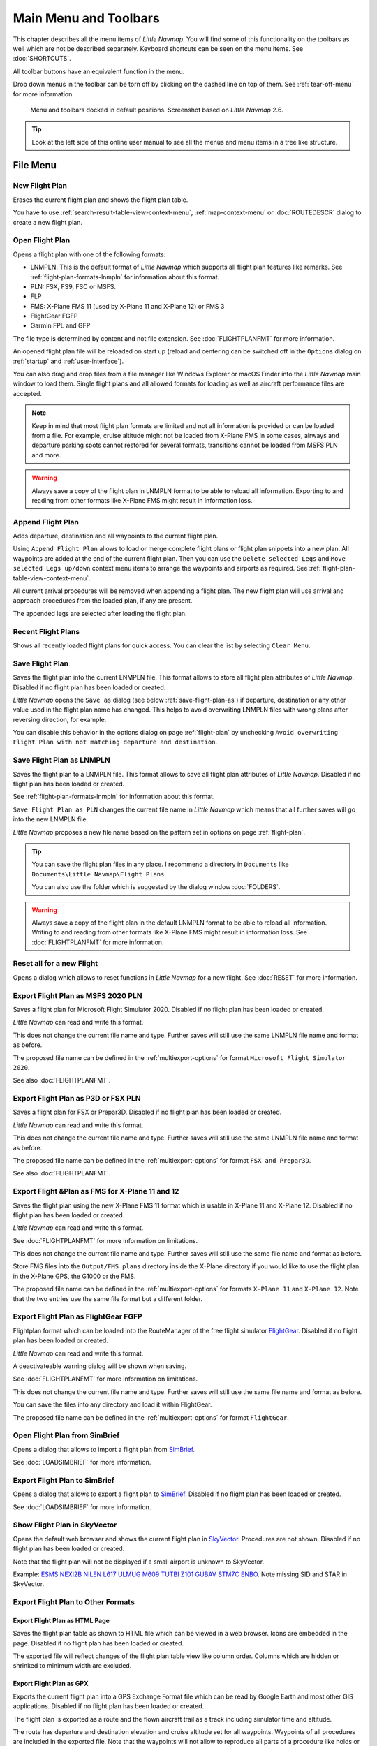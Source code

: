Main Menu and Toolbars
----------------------------

This chapter describes all the menu items of *Little Navmap*. You will
find some of this functionality on the toolbars as well which are not be
described separately. Keyboard shortcuts can be seen on the menu items.
See :doc:`SHORTCUTS`.

All toolbar buttons have an equivalent function in the menu.

Drop down menus in the toolbar can be torn off by clicking on the dashed line on top of them. See
:ref:`tear-off-menu` for more information.

.. figure:: ../images/menutoolbar.jpg

       Menu and toolbars docked in default positions. Screenshot based on *Little Navmap* 2.6.

.. tip::

   Look at the left side of this online user manual to see all the menus and menu items in a tree like structure.

.. =======================================================================================================================
.. =======================================================================================================================
.. =======================================================================================================================

File Menu
~~~~~~~~~

.. _new-flight-plan:

|New Flight Plan| New Flight Plan
^^^^^^^^^^^^^^^^^^^^^^^^^^^^^^^^^

Erases the current flight plan and shows the flight plan table.

You have to use :ref:`search-result-table-view-context-menu`,
:ref:`map-context-menu` or
:doc:`ROUTEDESCR` dialog to create a new flight plan.

.. _open-flight-plan:

|Open Flight Plan| Open Flight Plan
^^^^^^^^^^^^^^^^^^^^^^^^^^^^^^^^^^^

Opens a flight plan with one of the following formats:

-  LNMPLN. This is the default format of *Little Navmap* which supports all flight plan features like remarks.
   See :ref:`flight-plan-formats-lnmpln` for information about this format.
-  PLN: FSX, FS9, FSC or MSFS.
-  FLP
-  FMS: X-Plane FMS 11 (used by X-Plane 11 and X-Plane 12) or FMS 3
-  FlightGear FGFP
-  Garmin FPL and GFP

The file type is determined by content and not file extension. See :doc:`FLIGHTPLANFMT` for more information.

An opened flight plan file will be reloaded on start up (reload and centering can be switched off
in the ``Options`` dialog on :ref:`startup` and :ref:`user-interface`).

You can also drag and drop files from a file manager like Windows
Explorer or macOS Finder into the *Little Navmap* main window to load
them. Single flight plans and all allowed formats for loading as well as aircraft performance files
are accepted.

.. note::

    Keep in mind that most flight plan formats are limited and not all information is provided or can be
    loaded from a file. For example, cruise altitude might not be loaded from X-Plane FMS in some
    cases, airways and departure parking spots cannot restored for several formats, transitions cannot
    be loaded from MSFS PLN and more.

.. warning::

    Always save a copy of the flight plan in LNMPLN format to be able to
    reload all information. Exporting to and reading from other formats like
    X-Plane FMS might result in information loss.

.. _append-flight-plan:

|Append flight plan| Append Flight Plan
^^^^^^^^^^^^^^^^^^^^^^^^^^^^^^^^^^^^^^^

Adds departure, destination and all waypoints to the current flight
plan.

Using ``Append Flight Plan`` allows to load or merge complete flight
plans or flight plan snippets into a new plan. All waypoints are added
at the end of the current flight plan. Then you can use the
``Delete selected Legs`` and ``Move selected Legs up/down`` context menu
items to arrange the waypoints and airports as required. See :ref:`flight-plan-table-view-context-menu`.

All current arrival procedures will be removed when appending a flight plan. The
new flight plan will use arrival and approach procedures from the loaded
plan, if any are present.

The appended legs are selected after loading the flight plan.

.. _recent-flight-plan:

Recent Flight Plans
^^^^^^^^^^^^^^^^^^^^^^^^^^^^^

Shows all recently loaded flight plans for quick access. You can clear
the list by selecting ``Clear Menu``.

.. _save-flight-plan:

|Save Flight Plan| Save Flight Plan
^^^^^^^^^^^^^^^^^^^^^^^^^^^^^^^^^^^

Saves the flight plan into the current LNMPLN file. This format allows to store all flight plan attributes of *Little
Navmap*. Disabled if no flight plan has been loaded or created.

*Little Navmap* opens the ``Save as`` dialog (see below :ref:`save-flight-plan-as`) if departure,
destination or any other value used in the flight plan name has changed. This helps to avoid
overwriting LNMPLN files with wrong plans after reversing direction, for example.

You can disable this behavior in the options dialog on page :ref:`flight-plan` by unchecking
``Avoid overwriting Flight Plan with not matching departure and destination``.

.. _save-flight-plan-as:

|Save Flight Plan as LNMPLN| Save Flight Plan as LNMPLN
^^^^^^^^^^^^^^^^^^^^^^^^^^^^^^^^^^^^^^^^^^^^^^^^^^^^^^^^^^^

Saves the flight plan to a LNMPLN file. This format allows to save all flight plan attributes of *Little
Navmap*. Disabled if no flight plan has been loaded or created.

See :ref:`flight-plan-formats-lnmpln` for information about this format.

``Save Flight Plan as PLN`` changes the current file name in
*Little Navmap* which means that all further saves will go into the new
LNMPLN file.

*Little Navmap* proposes a new file name based on the pattern set in options on page :ref:`flight-plan`.

.. tip::

   You can save the flight plan files in any place. I recommend a directory in ``Documents`` like
   ``Documents\Little Navmap\Flight Plans``.

   You can also use the folder which is suggested by the dialog window :doc:`FOLDERS`.

.. warning::

   Always save a copy of the flight plan in the default LNMPLN format to be
   able to reload all information. Writing to and reading from other
   formats like X-Plane FMS might result in information loss.
   See :doc:`FLIGHTPLANFMT` for more information.

.. _reset-for-new-flight:

|Reset all for a new Flight| Reset all for a new Flight
^^^^^^^^^^^^^^^^^^^^^^^^^^^^^^^^^^^^^^^^^^^^^^^^^^^^^^^^

Opens a dialog which allows to reset functions in *Little Navmap* for a
new flight. See :doc:`RESET` for more information.

.. _export-msfs-flight-plan:

|Export as PLN| Export Flight Plan as MSFS 2020 PLN
^^^^^^^^^^^^^^^^^^^^^^^^^^^^^^^^^^^^^^^^^^^^^^^^^^^^

Saves a flight plan for Microsoft Flight Simulator 2020. Disabled if no flight plan has been loaded or created.

*Little Navmap* can read and write this format.

This does not change the current file name and type. Further saves will still use the same LNMPLN file name and format as before.

The proposed file name can be defined in the :ref:`multiexport-options` for format ``Microsoft Flight Simulator 2020``.

See also :doc:`FLIGHTPLANFMT`.

.. _export-p3d-fsx-flight-plan:

|Export as PLN| Export Flight Plan as P3D or FSX PLN
^^^^^^^^^^^^^^^^^^^^^^^^^^^^^^^^^^^^^^^^^^^^^^^^^^^^^^

Saves a flight plan for FSX or Prepar3D. Disabled if no flight plan has been loaded or created.

*Little Navmap* can read and write this format.

This does not change the current file name and type. Further saves will still use the same LNMPLN file name and format as before.

The proposed file name can be defined in the :ref:`multiexport-options` for format ``FSX and Prepar3D``.

See also :doc:`FLIGHTPLANFMT`.

.. _save-flight-plan-as-fms11:

|Export Flight Plan as X-Plane FMS 11| Export Flight &Plan as FMS for X-Plane 11 and 12
^^^^^^^^^^^^^^^^^^^^^^^^^^^^^^^^^^^^^^^^^^^^^^^^^^^^^^^^^^^^^^^^^^^^^^^^^^^^^^^^^^^^^^^^^^^^

Saves the flight plan using the new X-Plane FMS 11 format which is usable in X-Plane 11 and X-Plane 12. Disabled if no flight plan has been loaded or created.

*Little Navmap* can read and write this format.

See :doc:`FLIGHTPLANFMT` for more information on limitations.

This does not change the current file name and type. Further saves will still use the same file name and format as before.

Store FMS files into the ``Output/FMS plans`` directory inside the
X-Plane directory if you would like to use the flight plan in the
X-Plane GPS, the G1000 or the FMS.

The proposed file name can be defined in the :ref:`multiexport-options` for formats ``X-Plane 11``
and ``X-Plane 12``. Note that the two entries use the same file format but a different folder.

.. _save-flight-plan-as-fgfp:

|Save Flight Plan as FlightGear FGFP| Export Flight Plan as FlightGear FGFP
^^^^^^^^^^^^^^^^^^^^^^^^^^^^^^^^^^^^^^^^^^^^^^^^^^^^^^^^^^^^^^^^^^^^^^^^^^^^^

Flightplan format which can be loaded into the RouteManager of the free
flight simulator `FlightGear <http://www.flightgear.org>`__. Disabled if no flight plan has been loaded or created.

*Little Navmap* can read and write this format.

A deactivateable warning dialog will be shown when saving.

See :doc:`FLIGHTPLANFMT` for more information on
limitations.

This does not change the current file
name and type. Further saves will still use the same file name and
format as before.

You can save the files into any directory and load it within FlightGear.

The proposed file name can be defined in the :ref:`multiexport-options` for format ``FlightGear``.

.. _open-from-simbrief:

Open Flight Plan from SimBrief
^^^^^^^^^^^^^^^^^^^^^^^^^^^^^^^^^^^^^^^^^^^^^^^^^^^^^^^^^^^^^^^^^^^^^^^^^^^^^

Opens a dialog that allows to import a flight plan from `SimBrief <https://www.simbrief.com/>`__.

See :doc:`LOADSIMBRIEF` for more information.

.. _export-to-simbrief:

Export Flight Plan to SimBrief
^^^^^^^^^^^^^^^^^^^^^^^^^^^^^^^^^^^^^^^^^^^^^^^^^^^^^^^^^^^^^^^^^^^^^^^^^^^^^

Opens a dialog that allows to export a flight plan to `SimBrief <https://www.simbrief.com/>`__. Disabled if no flight plan has been loaded or created.

See :doc:`LOADSIMBRIEF` for more information.

.. _export-flight-plan-as-skyvector:

Show Flight Plan in SkyVector
^^^^^^^^^^^^^^^^^^^^^^^^^^^^^^^^^^^^^^^^^^^^^^^^^^^^^^^^^^^^^^^^^^^^^^^^^^^^^

Opens the default web browser and shows the current flight plan in
`SkyVector <https://skyvector.com>`__. Procedures are not shown. Disabled if no flight plan has been loaded or created.

Note that the flight plan will not be displayed if a small airport is
unknown to SkyVector.

Example: `ESMS NEXI2B NILEN L617 ULMUG M609 TUTBI Z101 GUBAV STM7C
ENBO <https://skyvector.com/?fpl=ESMS%20NILEN%20L617%20ULMUG%20M609%20TUTBI%20Z101%20GUBAV%20ENBO>`__.
Note missing SID and STAR in SkyVector.

Export Flight Plan to Other Formats
^^^^^^^^^^^^^^^^^^^^^^^^^^^^^^^^^^^^^^^^^^^^^^^^^^^^^^^^^^^^^^^^^^^^^^^^^^^^^

.. _export-flight-plan-as-html:

Export Flight Plan as HTML Page
'''''''''''''''''''''''''''''''

Saves the flight plan table as shown to HTML file which can be viewed in
a web browser. Icons are embedded in the page. Disabled if no flight plan has been loaded or created.

The exported file will reflect changes of the flight plan table view like
column order. Columns which are hidden or shrinked to minimum width are excluded.

.. _export-flight-plan-as-gpx:

Export Flight Plan as GPX
'''''''''''''''''''''''''

Exports the current flight plan into a GPS Exchange Format file which
can be read by Google Earth and most other GIS applications. Disabled if no flight plan has been loaded or created.

The flight plan is exported as a route and the flown aircraft trail as a
track including simulator time and altitude.

The route has departure and destination elevation and cruise altitude
set for all waypoints. Waypoints of all procedures are included in the
exported file. Note that the waypoints will not allow to reproduce all
parts of a procedure like holds or procedure turns.

.. note::

   Do not forget to clear the aircraft trail (:ref:`delete-aircraft-trail` or :ref:`reset-for-new-flight`)
   before a flight to avoid
   old trail segments in the exported GPX file. Or, disable the reloading
   of the trail in the options dialog on :ref:`startup`.

.. _flight-plan-export-vpilot:

Export Flight Plan for &vPilot, xPilot or SWIFT
''''''''''''''''''''''''''''''''''''''''''''''''''''''

Export the flight plan for the VATSIM
`vPilot <https://www.vatsim.net/pilots/download-required-software>`__ online network
client. Disabled if no flight plan has been loaded or created.

:doc:`ROUTEEXPORT` will appear before where you can add all needed information.

.. _flight-plan-export-ivap:

Export Flight Plan as IvAp FPL
''''''''''''''''''''''''''''''

.. _flight-plan-export-xivap:

Export Flight Plan as X-IvAp FPL
''''''''''''''''''''''''''''''''

Export flight plan format for IVAO online network clients `IvAp or
X-IvAp <https://www.ivao.aero/softdev/ivap.asp>`__. Disabled if no flight plan has been loaded or created.

:doc:`ROUTEEXPORT` will appear
before where you can add all needed information.

Export Options
^^^^^^^^^^^^^^^^^^^^^^^^^^^^^^^^^

Sub-menu with several actions that affect export to most flight plan formats. This does not affect the saving
of flight plans into the LNMPLN format.

.. warning::

      Note that saving flight plans with one or more of these methods has limitations:

      -  Several approach leg types like holds, turns and procedure turns
         cannot be displayed properly by using just waypoints or coordinates.
      -  Speed and altitude limitations are not included in the exported legs.

      **Normally you should not use these.**

.. _export-flight-plan-approach-waypoints:

Export Waypoints for Approaches
'''''''''''''''''''''''''''''''''''''''

Save procedure waypoints instead of procedure information if checked.
This affects all flight plan export formats except the native LNMPLN format.

Use this if your simulator, GPS or FMC does not support loading or
display of approach procedures, SID or STAR.

Procedure information is replaced with respective waypoints that allow
to display procedures in limited GPS or FMS units.

.. _export-flight-plan-sid-star-waypoints:

Export Waypoints for SID and STAR
'''''''''''''''''''''''''''''''''''''''

As above :ref:`export-flight-plan-approach-waypoints` but only for SID and STAR procedures.

.. _export-flight-plan-airway-waypoints:

Export Waypoints for Airways
'''''''''''''''''''''''''''''''''''''''

Enabling this function will omit all airway information in the exported flight plan formats.
A chain of waypoints will be exported instead of waypoint/airway/waypoint triplets.

.. _multiexport-flight-plan:

|Multiexport Flight Plan| Multiexport Flight Plan
^^^^^^^^^^^^^^^^^^^^^^^^^^^^^^^^^^^^^^^^^^^^^^^^^^

Exports all selected flight plan formats at once. You have to configure paths and select formats
for exporting before by selecting :ref:`multiexport-flight-plan-options` below. Also disabled if no flight plan has been loaded or created.

Disabled if no flight plan format is selected for export.

See :doc:`ROUTEEXPORTALL` for details.

.. _multiexport-flight-plan-options:

|Multiexport Flight Plan Options| Multiexport Flight Plan Options
^^^^^^^^^^^^^^^^^^^^^^^^^^^^^^^^^^^^^^^^^^^^^^^^^^^^^^^^^^^^^^^^^^^^^^^^^

Opens a dialog which allows to configure paths and select formats
for flight plan exports with the :ref:`multiexport-flight-plan` function above.

Note that the multiexport dialog window is also used to define default file names for the export options
:ref:`export-msfs-flight-plan`,  :ref:`export-p3d-fsx-flight-plan`,  :ref:`save-flight-plan-as-fms11` and :ref:`save-flight-plan-as-fgfp`.

See :doc:`ROUTEEXPORTALL` for details.

.. _add-google-earth-kml:

|Add Google Earth KML| Add Google Earth KML
^^^^^^^^^^^^^^^^^^^^^^^^^^^^^^^^^^^^^^^^^^^

Allows addition of one or more Google Earth KML or KMZ files to the map
display. All added KML or KMZ files will be reloaded on start up. Reload
and centering can be switched off in the ``Options`` dialog on
:ref:`startup` and :ref:`user-interface`.

Due to the variety of KML files it is not guaranteed that all files will
show up properly on the map.

.. _clear-google-earth-kml-from-map:

|Clear Google Earth KML from Map| Clear Google Earth KML from Map
^^^^^^^^^^^^^^^^^^^^^^^^^^^^^^^^^^^^^^^^^^^^^^^^^^^^^^^^^^^^^^^^^

Removes all loaded KML files from the map.

.. _save-map-as-image:

|Save Map as Image| Save Map as Image
^^^^^^^^^^^^^^^^^^^^^^^^^^^^^^^^^^^^^^

Saves the current map view as an image file. Allowed formats are JPEG,
PNG and BMP. The image does not include the map overlays.

:doc:`IMAGEEXPORT` will show up before saving which allows to select the image size.

.. _save-map-as-avitab:

|Save Map as Image for AviTab| Save Map as Image for AviTab
^^^^^^^^^^^^^^^^^^^^^^^^^^^^^^^^^^^^^^^^^^^^^^^^^^^^^^^^^^^^^

Saves the current map view as an image file for
`AviTab <https://github.com/fpw/avitab>`__. Allowed formats are JPEG and
PNG.

:doc:`IMAGEEXPORT` will show up before saving which allows to select the image size.

The saved file is accompanied by a calibration file in
`JSON-Format <https://en.wikipedia.org/wiki/JSON>`__. It
has the same name as the image with an additional ``.json`` extension.

The files have to be saved to
``.../X-Plane 11/Resources/plugins/AviTab/MapTiles/Mercator``.

See here in the AviTab documentation for more information how to load
the map image: `Map App -
Mercator <https://github.com/fpw/avitab/wiki/Map-App#mercator>`__.

.. _save-map-to-clipboard:

Copy Map Image to Clipboard
^^^^^^^^^^^^^^^^^^^^^^^^^^^^^^^^^^^^^^^^^^^^^^^^^^^^^^^^^^^^^

Copies the current map image to the clipboard. The image does not
include the map overlays.

:doc:`IMAGEEXPORT` will show up before copying the image which allows to select the image size.

.. _print-map:

|Print Map| Print Map
^^^^^^^^^^^^^^^^^^^^^^^^^^^^^^^^^^^^^^^^^^^^^^^^^^^^^^^^^^^^^

Allows to print the current map view. See :ref:`printing-the-map` for more information.

.. _print-flight-plan:

|Print Flight Plan| Print Flight Plan
^^^^^^^^^^^^^^^^^^^^^^^^^^^^^^^^^^^^^^^^^^^^^^^^^^^^^^^^^^^^^

Opens a print dialog that allows you to select flight plan related
information to be printed. See :ref:`printing-the-flight-plan` for more information.

.. _file-quit:

|Quit| Quit
^^^^^^^^^^^^^^^^^^^^^^^^^^^^^^^^^^^^^^^^^^^^^^^^^^^^^^^^^^^^^

Exits the application. Will ask for confirmation if there are unsaved files.

.. =======================================================================================================================
.. =======================================================================================================================
.. =======================================================================================================================

Flight Plan Menu
~~~~~~~~~~~~~~~~

Flight Plan
^^^^^^^^^^^

Opens and raises the flight planning dock window and flight plan tab.
Also activates the flight plan table for quick navigation. Same as
``Window`` -> ``Shortcuts`` -> ``Flight Plan`` or pressing ``F7``.

See :ref:`shortcuts-main-window` for
a full list or shortcuts.

Fuel Report
^^^^^^^^^^^

Opens and raises the flight planning dock window and Fuel Report tab.
Same as ``Window`` -> ``Shortcuts`` -> ``Fuel Report`` or pressing
``F8``.

See :ref:`shortcuts-main-window` for
a full list or shortcuts.

.. _select-a-start-position-for-departure:

|Select a Start Position for Departure| Select a Start Position
^^^^^^^^^^^^^^^^^^^^^^^^^^^^^^^^^^^^^^^^^^^^^^^^^^^^^^^^^^^^^^^^^^^^^^

Select a parking spot (airport center, gate, ramp, fuel box), a runway or a helipad as a start position at the departure airport. A parking
position can also be selected in the map context menu item :ref:`set-as-flight-plan-departure`
when right-clicking on the center of a parking position. If no position is selected
the airport center is automatically selected as a start position.

See :doc:`PARKINGPOSITION` for more information.

.. _select-departure-runway:

|Select Departure Runway| Select Departure Runway
^^^^^^^^^^^^^^^^^^^^^^^^^^^^^^^^^^^^^^^^^^^^^^^^^^^^^^^^^^^^^^^^^^^^^^

Same as :ref:`set-departure-runway-map`. Only active if the current flight plan has a departure airport.
See more about this in chapter :doc:`CUSTOMPROCEDURE`.

.. _select-destination-runway:

|Select Destination Runway| Select Destination Runway
^^^^^^^^^^^^^^^^^^^^^^^^^^^^^^^^^^^^^^^^^^^^^^^^^^^^^^^^^^^^^^^^^^^^^^

Same as :ref:`set-destination-runway-map`. Only active if the current flight plan has a departure airport.
See more about this in chapter :doc:`CUSTOMPROCEDURE`.

.. _undo-redo:

|Undo| |Redo| Undo and Redo
^^^^^^^^^^^^^^^^^^^^^^^^^^^^

Allows undo and redo of all flight plan changes. The last action is shown in the menu item like ``Add Waypoint``, for example.
The undo stack is cleared when restarting *Little Navmap*.

.. _edit-flight-plan-on-map:

|Edit Flight Plan on Map| Edit Flight Plan on Map
^^^^^^^^^^^^^^^^^^^^^^^^^^^^^^^^^^^^^^^^^^^^^^^^^

Toggles the flight plan drag and drop edit mode on the map. See :doc:`MAPFPEDIT`.

.. _calculate-flight-plan:

|Calculate Flight Plan| Flight Plan Calculation
^^^^^^^^^^^^^^^^^^^^^^^^^^^^^^^^^^^^^^^^^^^^^^^^

Opens the flight plan calculation dialog window which allows to automatically generate a flight plan by various criteria.
The window is pulled into foreground if already open.

The altitude from the current flight plan is transferred to the calculation window but not vice versa.

See chapter :doc:`ROUTECALC` for more information.

.. _calculate-direct:

|Calculate Direct| Calculate Direct
^^^^^^^^^^^^^^^^^^^^^^^^^^^^^^^^^^^

Deletes all intermediate waypoints and connects departure and
destination using a great circle line.

This function does not delete procedures from the current flight plan but will connect procedure exit and entry directly, if any.

.. tip::

    You can calculate a flight plan between any kind of waypoints, even
    user defined waypoints (right-click on the map and select
    :ref:`add-position-to-flight-plan` to create one). This allows the creation
    of snippets that can be merged into flight plans.

.. _reverse-flight-plan:

|Reverse Flight Plan| Reverse Flight Plan
^^^^^^^^^^^^^^^^^^^^^^^^^^^^^^^^^^^^^^^^^

Swaps departure and destination and reverses order of all intermediate
waypoints. The departure airport will be assigned as start position.

Procedures are removed by this function.

This function also removes all airway references since the result would not be valid
due to one-way restrictions.


.. _adjust-flight-plan-alt:

|Adjust Flight Plan Altitude| Adjust Flight Plan Altitude
^^^^^^^^^^^^^^^^^^^^^^^^^^^^^^^^^^^^^^^^^^^^^^^^^^^^^^^^^

Changes the flight plan altitude according to a simplified East/West
rule and the current route type (IFR or VFR). Rounds the altitude up to
the nearest even 1,000 ft (or meter) for westerly flight plans or odd
1,000 ft (or meter) for easterly flight plans. Adds 500 ft for VFR
flight plans.

The rule can be changed in the options on :ref:`flight-plan`.

.. _new-flight-plan-from-description:

|New Flight Plan from Route Description| Flight Plan Route Description
^^^^^^^^^^^^^^^^^^^^^^^^^^^^^^^^^^^^^^^^^^^^^^^^^^^^^^^^^^^^^^^^^^^^^^^^^^^^^^^

Opens a dialog with the ATS route description of the current flight plan
that also allows to modify the current flight plan or enter a new one.

:doc:`ROUTEDESCR` gives more information about this topic.

.. _flight-plan-route-clipboard:

|Copy Flight Plan Route to Clipboard| Copy Flight Plan Route Description to the Clipboard
^^^^^^^^^^^^^^^^^^^^^^^^^^^^^^^^^^^^^^^^^^^^^^^^^^^^^^^^^^^^^^^^^^^^^^^^^^^^^^^^^^^^^^^^^^^^^^

Copies the route description of the current flight plan to the clipboard
using the current settings from :doc:`ROUTEDESCR`.

.. _download-tracks-startup:

Download Tracks on Startup
^^^^^^^^^^^^^^^^^^^^^^^^^^^^^^^^^^^^^^^^^^^^^^^^^^^^^^^^^

Downloads tracks immediately and instructs *Little Navmap* download tracks on startup.

See :doc:`TRACKS` for more information.

.. _download-tracks:

|Download Tracks| Download Tracks
^^^^^^^^^^^^^^^^^^^^^^^^^^^^^^^^^^^^^^^^^^^^^^^^^^^^^^^^^

Downloads Oceanic or other tracks which are NAT, PACOTS and AUSOTS.

Tracks are shown on the map and a message is shown in the :doc:`STATUSBAR` once the download is finished.

Tracks are removed when closing the program. Use the function ``Download Tracks on Startup``
above to always have tracks available.

See :doc:`TRACKS` for more information.

.. _delete-tracks:

Delete Tracks
^^^^^^^^^^^^^^^^^^^^^^^^^^^^^^^^^^^^^^^^^^^^^^^^^^^^^^^^^

Remove downloaded Oceanic and other tracks from the track database.

.. _track-sources:

Track Sources
^^^^^^^^^^^^^^^^^^^^^^^^^^^^^^^^^^^^^^^^^^^^^^^^^^^^^^^^^

NAT
'''''''''''''''''''''''''''''''''''''''
PACOTS
'''''''''''''''''''''''''''''''''''''''
AUSOTS
'''''''''''''''''''''''''''''''''''''''

Allows to select the track systems to download. The download is triggered automatically after changing these options.

See :doc:`TRACKS` for more information.

.. =======================================================================================================================
.. =======================================================================================================================
.. =======================================================================================================================

Map Menu
~~~~~~~~

.. _goto-home:

|Goto Home| Goto Home
^^^^^^^^^^^^^^^^^^^^^

Goes to the home area that was set using :ref:`set-home` in the sub-menu ``More`` in the map context menu.
It will show the map using the saved position and zoom distance. The center of the home area is highlighted by a |Home Symbol| symbol.

Note that the symbol is only an indicator for the home view center position and does not have any context menu or mouse actions attached.

The symbol cannot be hidden. Set it at a remote position if you like to hide it.

.. _goto-user-aircraft:

|Goto User Aircraft| Goto User Aircraft
^^^^^^^^^^^^^^^^^^^^^^^^^^^^^^^^^^^^^^^

Moves and zooms the map to the user aircraft. Disabled if not connected to a simulator.

.. _center-flight-plan:

|Center Flight Plan| Center Flight Plan
^^^^^^^^^^^^^^^^^^^^^^^^^^^^^^^^^^^^^^^

Centers the whole flight plan on the map.

.. _go-to-center-for-distance-search:

|Go to Center for Distance Search| Go to Center for Distance Search
^^^^^^^^^^^^^^^^^^^^^^^^^^^^^^^^^^^^^^^^^^^^^^^^^^^^^^^^^^^^^^^^^^^

Go to the center point used for distance searches. See :ref:`set-center-for-distance-search`.The
center for the distance search is highlighted by a |Distance Search
Symbol| symbol.

The center symbol cannot be hidden. Set it at a remote position if you like to hide it.


.. _jump-coordinates:

|Jump to Coordinates| Jump to Coordinates
^^^^^^^^^^^^^^^^^^^^^^^^^^^^^^^^^^^^^^^^^^

Opens a dialog allowing to place the map at the given coordinates at the given zoom distance.

See :doc:`JUMPCOORDINATE` about the dialog and :doc:`COORDINATES` about the accepted formats.

.. _center-aircraft:

|Center Aircraft| Keep User Aircraft Centered
^^^^^^^^^^^^^^^^^^^^^^^^^^^^^^^^^^^^^^^^^^^^^^^^^^^^^^

Zooms to the user aircraft if directly connected to a flight simulator
or remotely connected using *Little Navconnect* and keeps the aircraft centered on the map.

See :doc:`FLIGHTPLANCENTER` for general information about aircraft centering while flying.

.. _delete-aircraft-trail:

|Delete Aircraft Trail| Delete User Aircraft Trail
^^^^^^^^^^^^^^^^^^^^^^^^^^^^^^^^^^^^^^^^^^^^^^^^^^^^

The global aircraft trail is saved and will be reloaded on program startup.

This menu item and toolbar button removes the user aircraft trail from both the map and the
elevation profile.

The trail can be exported together with the flight plan into a GPX
file by using :ref:`export-flight-plan-as-gpx`.

While the global trail is independent of flights an aircraft trail is also attached to logbook
entries as flown trail and can be saved there. The logbook trail only covers the flight from
takeoff to touchdown. See :doc:`LOGBOOK`.


.. _map-position-back-forward:

|Map Position Back| |Map Position Forward| Map Position Back/Forward
^^^^^^^^^^^^^^^^^^^^^^^^^^^^^^^^^^^^^^^^^^^^^^^^^^^^^^^^^^^^^^^^^^^^

Jumps forward or backward in the map position history which is a result of all map movements or zoom actions.
Movements from the user or the program (like aircraft centering) are recorded.

The complete history is saved and restored when starting *Little Navmap*.







.. _remove-highlights:

|Remove all Highlights and Selections| Remove all Highlights and Selections
^^^^^^^^^^^^^^^^^^^^^^^^^^^^^^^^^^^^^^^^^^^^^^^^^^^^^^^^^^^^^^^^^^^^^^^^^^^

Deselect all entries in the flight plan table, all search result tables
and remove all highlight marks from the map. Use this to get a clean
view of the map while flying.


.. _remove-range-rings:

|Remove all Range Rings| Remove all Range Rings
^^^^^^^^^^^^^^^^^^^^^^^^^^^^^^^^^^^^^^^^^^^^^^^^^^^^^^^^^^^^^^^^

.. _remove-measurement-lines:

|Remove all Measurement Lines| Remove all Measurement Lines
^^^^^^^^^^^^^^^^^^^^^^^^^^^^^^^^^^^^^^^^^^^^^^^^^^^^^^^^^^^^^^^^

.. _remove-traffic-patterns:

|Remove all Traffic Patterns| Remove all Traffic Patterns
^^^^^^^^^^^^^^^^^^^^^^^^^^^^^^^^^^^^^^^^^^^^^^^^^^^^^^^^^^^^^^^^

.. _remove-traffic-holdings:

|Remove all Holdings| Remove all Holdings
^^^^^^^^^^^^^^^^^^^^^^^^^^^^^^^^^^^^^^^^^^^^^^^^^^^^^^^^^^^^^^^^

.. _remove-traffic-msa-diagrams:

|Remove all MSA Diagrams| Remove all MSA Diagrams
^^^^^^^^^^^^^^^^^^^^^^^^^^^^^^^^^^^^^^^^^^^^^^^^^^^^^^^^^^^^^^^^

Removes the respective user features which are range rings, navaid range rings,
measurement lines, airport traffic patterns, user placed MSA diagrams and user holdings from the map.

This cannot be undone.

A warning dialog is shown before removing the user features.

The options are disabled if the respective features are not present the map.



.. _map-details:
.. _more-details:

|More Details| More Details
'''''''''''''''''''''''''''

.. _default-details:

|Default Details| Default Details
'''''''''''''''''''''''''''''''''

.. _less-details:

|Less Details| Less Details
'''''''''''''''''''''''''''

Increases or decreases the detail level for the map. More details means
more airports, more navaids, more text information and bigger icons.

Map details have an equivalent button |Detail Menu| on the toolbar which allows to change the
detail level with a slider. The drop down menu of the toolbar button can be torn off by clicking on the dashed line in the menu.


The detail level is shown in the :doc:`STATUSBAR`. Range is -2 for least detail to +5 for most detail.

.. warning::

      Map information will be truncated if too much detail is
      chosen. A red warning message ``Too many objects`` will be shown in the :doc:`STATUSBAR` if this is
      the case.

.. tip::

     You can also quickly change the detail level with the mouse wheel using ``Ctrl+Wheel``
     or with the keyboard shortcuts ``Ctrl++``, ``Ctrl+-`` or ``Ctrl+0`` (default details).

.. =======================================================================================================================
.. =======================================================================================================================
.. =======================================================================================================================

.. _view-menu:

View Menu
~~~~~~~~~

.. _reset-display-settings:

|Reset Display Settings| Reset Display Settings
^^^^^^^^^^^^^^^^^^^^^^^^^^^^^^^^^^^^^^^^^^^^^^^

Resets all map display settings which can be changed in the menu ``View`` back to default.

.. _airports-menu:

Airports
^^^^^^^^^^^^^^^^^^^

This sub-menu has an equivalent button |Airport Menu| on the toolbar containing the same items as
this sub-menu. The toolbar buttons additionally allows to limit the display of airports to a minimum runway length.
The drop down menu of the toolbar button can be torn off by clicking on the dashed line in the menu (:ref:`tear-off-menu`).

Note that airports might be hidden on the map depending on zoom distance and airport type.

.. _show-airports:

|Show Airports| Show Airports
''''''''''''''''''''''''''''''''''''''''''''''''''''''''''''''''''''''''''''''''

Disable or enable the display of all airports. This also covers add-on airports.

.. _reset-airport-display-options:

|Reset airport display options| Reset airport display options
''''''''''''''''''''''''''''''''''''''''''''''''''''''''''''''''''''''''''''''''

Reset airport display to default settings, i.e. display all airports.

.. _hard-surface:

|Hard surface| Hard surface
''''''''''''''''''''''''''''''''''''''''''''''''''''''''''''''''''''''''''''''''

Show airports that have at least one runway with a paved surface.

.. _soft-surface:

|Soft surface| Soft surface
''''''''''''''''''''''''''''''''''''''''''''''''''''''''''''''''''''''''''''''''

Show airports that have only unpaved runways.

.. _seaplane-bases:

|Seaplane Bases| Seaplane Bases
''''''''''''''''''''''''''''''''''''''''''''''''''''''''''''''''''''''''''''''''

Show airports that have only water runways.


.. _heliports:

|Heliports| Heliports
''''''''''''''''''''''''''''''''''''''''''''''''''''''''''''''''''''''''''''''''

Show airports that have no runways but only helipads or are marked as a heliport.


.. _empty:

|Empty| Empty
''''''''''''''''''''''''''''''''''''''''''''''''''''''''''''''''''''''''''''''''

Show empty airports. This button or menu item might be disabled
depending on settings in the ``Options`` dialog on :ref:`map`.
The status of this button is combined with the other airport
buttons. This means, for example: You have to enable soft surfaced
airport display and empty airports to see empty airports having only
soft runways.

An empty airport is defined as one which has neither parking nor
taxiways nor aprons and is not an add-on. These airports are treated
differently in *Little Navmap*. Empty airports are drawn gray and behind all other
airports on the map.

This function helps the user to avoid airports that have no scenery elements.

Airports having only water runways are excluded from this definition to
avoid unintentional hiding.

**X-Plane and 3D airports**

The function can be extended to X-Plane airports which are not marked as
``3D``. This can be done by checking
``Consider all X-Plane airports not being 3D empty`` in the ``Options``
dialog on page :ref:`map`. All airports not being marked as
``3D`` will be shown in gray on the map and can be hidden like described
above if enabled.

An airport is considered 3D if its source file contains ``3D`` in the
``gui_label``.

The definition of ``3D`` is arbitrary, though. A ``3D`` airport may
contain just a single object, such as a light pole or a traffic cone or
it may be a fully constructed major airport.

.. _not-lighted:

|Not lighted| Not lighted
''''''''''''''''''''''''''''''''''''''''''''''''''''''''''''''''''''''''''''''''

Show airports which have no lighted runway.

.. _no-procedure:

|No procedure| No procedure
''''''''''''''''''''''''''''''''''''''''''''''''''''''''''''''''''''''''''''''''

Show airports which have no approach or other procedures.

.. _closed:

|Closed| Closed
''''''''''''''''''''''''''''''''''''''''''''''''''''''''''''''''''''''''''''''''

Show airports which are marked closed or have only closed runways.

.. _add-on:

|Add-on| Add-on
''''''''''''''''''''''''''''''''''''''''''''''''''''''''''''''''''''''''''''''''

Add-on airports are always shown independently of the other airport map
settings and zoom level if this option is selected.

This means that the display of add-on airports will ignore all filters set in this menu, also the runway length.

Enabling this function allows to see even small add-on airstrips in continental zoom levels, for example.

Add-on airports are highlighted with a yellow ring which is independent of this function.
You can disable the yellow ring in the options dialog on page :ref:`map-display` by unchecking ``Highlight add-on airports``.

**Example:** ``Add-on`` on a higher zoom level:

.. figure:: ../images/airportaddonnoforce.jpg

        Off: Only large add-on airports are shown on the map with a yellow highlight.

.. figure:: ../images/airportaddonforce.jpg

       On: All large add-on airports and additionally small add-on airstrips are shown on the map with a yellow highlight.

.. _navaids-menu:

Navaids
^^^^^^^^^^^^^^^^^^

Show or hide these navaids on the map. Navaids might be hidden on the map depending on zoom distance.

.. _show-vor-stations:

|Show VOR Stations| Show VOR Stations
'''''''''''''''''''''''''''''''''''''

Toggle display of VOR, VORDME, VORTAC, DME and TACAN stations.

.. _show-ndb-stations:

|Show NDB Stations| Show NDB Stations
'''''''''''''''''''''''''''''''''''''

Toggle display of NDB navaids.

.. _show-waypoints:

|Show Waypoints| Show Waypoints
'''''''''''''''''''''''''''''''

Show or hide intersections or waypoints.

.. _show-ils-feathers:

|Show ILS Feathers| Show ILS Feathers
'''''''''''''''''''''''''''''''''''''

Toogles the display or ILS and localizer feathers.

.. _view-show-gls-approach-paths:

|Show GLS Approach Paths| Show GLS/RNP Approach Paths
''''''''''''''''''''''''''''''''''''''''''''''''''''''''''''''''''''''''''''''''

Toogles the display feathers for GLS, RNP and other approach types.

.. _view-show-holdings:

|Show Holdings| Show Holdings
''''''''''''''''''''''''''''''''''''''''''''''''''''''''''''''''''''''''''''''''

Show or hide en-route holdings. Note that these are a part of the navdata and do not cover
user placed holdings which can be added from the map display context menu using :ref:`add-holding-map`.

.. _view-show-msa-sectors:

|Show MSA Sectors| Show MSA Sectors
''''''''''''''''''''''''''''''''''''''''''''''''''''''''''''''''''''''''''''''''

Toggle display of MSA sector icons. This does not cover the user placed MSA sector diagrams.

See :doc:`MSA` for more information.

.. _show-victor-airways:

|Show Victor Airways| Show Victor Airways
'''''''''''''''''''''''''''''''''''''''''

.. _show-jet-airways:

|Show Jet Airways| Show Jet Airways
'''''''''''''''''''''''''''''''''''

Toggle display of airways and the attached waypoints.

.. _show-tracks:

|Show Tracks| Show Tracks
'''''''''''''''''''''''''''''''''''

Show or hide Oceanic or other tracks which are NAT, PACOTS and AUSOTS.

This function is disabled if no tracks are downloaded.

See :doc:`TRACKS` for more information.

.. _menu-airspaces:

Airspaces
^^^^^^^^^^^^^^^^^^^^

This sub-menu and toolbar button allow the selection of individual airspace categories.

Airspace data sources can be selected in menu ``Scenery Library`` -> :ref:`airspace-source`.

The dropdown menu of the toolbar buttons can be torn off (:ref:`tear-off-menu`).

.. figure:: ../images/airspacestoolbar.jpg

       Airspace selection toolbar with all drop down menus.

.. _show-airspaces:

|Show Airspaces| Show Airspaces
'''''''''''''''''''''''''''''''

Allows to enable or disable the display of all airspaces with one click.
Use the menu items below this one or the toolbar buttons to display or
hide the various airspace types.

The airspaces toolbar contains buttons each having a drop down menu that
allows to configure the airspace display like showing or hiding certain
airspace types. Each drop down menu also has ``All`` and ``None``
entries to select or deselect all types in the menu.

The previous selection state is restored by clicking the ``All`` or ``None`` items a second time in
the toolbar button dropdown menu.

Additionally a minimum and maximum altitude can be selected in the toolbar button |Airspace Altitude|. Only airspaces
overlapping with these limits are shown.

.. _icao-airspaces:

|ICAO Airspaces| ICAO Airspaces
'''''''''''''''''''''''''''''''

Allows selection of Class A to Class E airspaces.

.. _fir-airspaces:

|FIR Airspaces| FIR Airspaces
'''''''''''''''''''''''''''''

Allows selection of the Class F and Class G airspaces or flight
information regions.

.. _restricted-airspaces:

|Restricted Airspaces| Restricted Airspaces
'''''''''''''''''''''''''''''''''''''''''''

Show or hide MOA (military operations area), restricted, prohibited and
danger airspaces.

.. _special-airspaces:

|Special Airspaces| Special Airspaces
'''''''''''''''''''''''''''''''''''''

Show or hide warning, alert and training airspaces.

.. _other-airspaces:

|Other Airspaces| Other Airspaces
'''''''''''''''''''''''''''''''''

Show or hide center, tower, mode C and other airspaces.

.. _all-altitudes:

All altitudes
''''''''''''''''''''''''''''''''''''''''''''''''''''''''''''''''''''''''''''''''

Show airspaces for all altitudes.

.. _at-flight-plan-cruise-altitude:

At flight plan cruise altitude
''''''''''''''''''''''''''''''''''''''''''''''''''''''''''''''''''''''''''''''''

Show only airspaces touching the flight plan cruise altitude (set in :ref:`flight-plan-altitude`).


.. _for-minimum-and-maximum-altitude:

For minimum and maximum altitude
''''''''''''''''''''''''''''''''''''''''''''''''''''''''''''''''''''''''''''''''

Show only airspaces touching the altitude range set in the toolbar button |Airspace Altitude|.

.. _user-features:

User Features
^^^^^^^^^^^^^^^^^^^^^^^^

The menu item has an equivalent button |User Features| on the map options toolbar.
The dropdown menu of the toolbar button can be torn off (:ref:`tear-off-menu`).

The previous selection state is restored by clicking the ``All User Features`` or ``No User Features`` items a second time in
the toolbar button dropdown menu.

.. _user-range-rings:

|Range Rings| Range Rings
''''''''''''''''''''''''''''''''''''

.. _user-measurment-lines:

|Measurement Lines| Measurement Lines
''''''''''''''''''''''''''''''''''''''

.. _user-traffic-patterns:

|Traffic Patterns| Traffic Patterns
''''''''''''''''''''''''''''''''''''''

.. _user-holdings:

|Holdings| Holdings
''''''''''''''''''''''''''''''''''''''

.. _user-msa:

|Show MSA Sectors| MSA Diagrams
''''''''''''''''''''''''''''''''''''''

Hides or shows the respective user features.

The respective option is automatically enabled if a user feature is added to the map.

User features can also toggled with the toolbar button |User Features|.

The previous selection state is restored by clicking the ``All`` or ``None`` items a second time in
the toolbar button dropdown menu.

.. _map-userpoints:

Userpoints
^^^^^^^^^^^^^^^^^^^^^

Allows to hide or show user defined waypoints by type.

The menu item ``Unknown Types`` shows or hides all types which do not belong to a known type.

The type ``Unknown`` |Unknown| shows or hides all userpoints which are exactly of type ``Unknown``.

User features can also toggled with the toolbar button |Userpoint|.

You can tear off the drop down menu from the toolbar by clicking on the dashed line on top of it.

The previous selection state is restored by clicking the ``All Userpoints`` or ``No Userpoints`` items a second time in
the toolbar button dropdown menu.

The respective type is automatically enabled if a userpoint is added to the map.

See :doc:`USERPOINT` for more information on user defined waypoints.

.. _show-flight-plan:

|Show Flight Plan| Show Flight Plan
^^^^^^^^^^^^^^^^^^^^^^^^^^^^^^^^^^^

Show or hide the flight plan. The flight plan is shown independently of
the zoom distance.

Note that the flight plan is also hidden in the elevation profile if you switch it off here.

Related navaids for procedures are forced with the flight plan display. All navaids needed for
procedures are still shown if you disable the display of VOR, NDB and waypoints. This helps to keep
an uncluttered map display.

.. _show-toc-and-tod:

|Show Top of Climb and Top of Descent| Show Top of Climb and Top of Descent
^^^^^^^^^^^^^^^^^^^^^^^^^^^^^^^^^^^^^^^^^^^^^^^^^^^^^^^^^^^^^^^^^^^^^^^^^^^^

Hides the climb and descent slopes as well as the top of climb and top of descent indicators when disabled.
This affects the map and elevation profile display but not the altitude calculation in the fuel report or elevation profile.

.. _show-missed-approaches:

|Show Missed Approaches| Show Missed Approaches
^^^^^^^^^^^^^^^^^^^^^^^^^^^^^^^^^^^^^^^^^^^^^^^

Show or hide the missed approaches of the current flight plan. This does
not affect the preview in the search tab ``Procedures``.

.. note::

       This function changes the active flight plan leg
       sequencing: Sequencing the active leg will stop if the destination is
       reached and missed approaches are not displayed. Otherwise sequencing
       will continue with the missed approach and the simulator aircraft
       progress will show the remaining distance to the end of the missed
       approach instead.

.. _show-aircraft:

|Show Aircraft| Show User Aircraft
^^^^^^^^^^^^^^^^^^^^^^^^^^^^^^^^^^^^^^

Shows the user aircraft and keeps it centered on the map if connected to
the simulator. The user aircraft is always shown independently of the
zoom distance.

The icon color and shape indicates the aircraft type and whether the
aircraft is on ground (gray border on ground).

|User Aircraft| User aircraft in flight.

A click on the user aircraft shows more information in the
``Simulator Aircraft`` dock window.

More options to change the map behavior while flying can be found here :ref:`simulator-aircraft` in options.

.. _show-aircraft-trail:

|Show Aircraft Trail| Show User Aircraft Trail
^^^^^^^^^^^^^^^^^^^^^^^^^^^^^^^^^^^^^^^^^^^^^^^

Show the user aircraft trail. The trail is always shown independently of
the zoom distance. It is saved and will be reloaded on program startup.

The trail can be deleted manually by selecting ``Map`` -> :ref:`delete-aircraft-trail` in the main menu.

The length of the trail is limited for performance reasons. If it
exceeds the maximum length, the trail is truncated and the oldest
segments are lost. The maximum number of points can be changed in options on page :ref:`simulator-aircraft`.

The trail can be exported together with the flight plan into a GPX file by using :ref:`export-flight-plan-as-gpx`.

Note that an additional trail is saved with logbook entries. See :doc:`LOGBOOK` for more information.

.. _show-aircraft-altitude-range-map:

|Show Selected Altitude Range| Show Selected Altitude Range Arc
^^^^^^^^^^^^^^^^^^^^^^^^^^^^^^^^^^^^^^^^^^^^^^^^^^^^^^^^^^^^^^^^^^^^

Shows a distance arc that predicts reaching the selected autopilot altitude.
This is shown for descent and climb.

The option :ref:`show-vertical-track-profile` in the elevation profile provides similar functionality.

The selected autopilot altitude value can be seen in :ref:`progress-info` when enabling ``Autopilot Selected`` in :ref:`progress-configuration`.

Note that some aircraft do not provide a useful autopilot altitude and use the value for their own purposes.

.. figure:: ../images/altitude_range.jpg

   A jet aircraft climbing and about to reach the top of climb before waypoint ``ASKJA``.

.. _show-aircraft-turn-path-map:

|Show Turn Flight Path| Show Turn Flight Path
^^^^^^^^^^^^^^^^^^^^^^^^^^^^^^^^^^^^^^^^^^^^^^^^^^^^^^^^^^^^^^^^^^^^

Enables a turn indicator which shows the predicted path if the given turn rate of the aircraft is kept.
The arc is limited to 5 NM length and a turn maximum of 180°. Tick marks show distance in 1 NM steps.

.. figure:: ../images/turn_path.jpg

    An aircraft turning in a procedure about to intecept the ILS after waypoint ``CI26B``

.. _show-aircraft-endurance-map:

|Show Aircraft Endurance| Show Aircraft Endurance
^^^^^^^^^^^^^^^^^^^^^^^^^^^^^^^^^^^^^^^^^^^^^^^^^^^^^^^^^^^^^^^^^^^^

A dotted circle showing the maximum endurance is shown around the user aircraft if enabled. A label display endurance in NM and hours/minutes.
The label turns orange if the endurance is below 45 minutes and to red if endurance is below 30 minutes.
The endurance can be seen in :ref:`progress-info` when enabling ``Endurance`` in :ref:`progress-configuration`.

The endurance is based on fuel on board, current fuel flow and groundspeed considering reserves and contingency as set in the :doc:`AIRCRAFTPERF` file.
It is inly shown if the user aircraft is airborne.

Note that you will see red or orange endurance warnings if the wrong aircraft performance file is used.

.. figure:: ../images/endurance.jpg

    Aircraft endurance shown with label. 384 NM and 3 hours and 18 minutes to go.

.. _show-compass-rose:

|Show Compass Rose| Show Compass Rose
^^^^^^^^^^^^^^^^^^^^^^^^^^^^^^^^^^^^^

Show a compass rose on the map which indicates true north and magnetic
north. Aircraft heading and aircraft trail are shown if connected to a
simulator.

The rose is centered around the user aircraft if connected to a simulator.
Otherwise it is centered on the map view.

See :doc:`COMPASSROSE` for details.

.. _show-compass-rose-attach:

|Attach Compass Rose to Aircraft| Attach Compass Rose to Aircraft
^^^^^^^^^^^^^^^^^^^^^^^^^^^^^^^^^^^^^^^^^^^^^^^^^^^^^^^^^^^^^^^^^^^^

The compass rose is centered in the current view if not connected to a simulator.

Once connected, the compass rose will be attached to the user aircraft and follow its position.

This can be disabled with this menu item which detaches the rose from the user aircraft and keeps it centered on the screen.

.. _show-ai-and-multiplayer-aircraft:

|Show AI and Multiplayer Aircraft| Show AI and Multiplayer Aircraft
^^^^^^^^^^^^^^^^^^^^^^^^^^^^^^^^^^^^^^^^^^^^^^^^^^^^^^^^^^^^^^^^^^^^

Shows AI and multiplayer aircraft on the map. Multiplayer
vehicles can be displayed from e.g. FSCloud, VATSIM or Steam sessions.

The icon color and shape indicates the aircraft type and whether the
aircraft is on ground (gray border).

Two types of traffic are shown:

AI or multiplayer aircraft from the simulator:
    |AI or Multiplayer Aircraft| This includes aircraft traffic that is injected by
    online network clients. A click on the AI aircraft or ship shows more
    information in the ``Simulator Aircraft`` dock window in the tab
    :ref:`ai-info`.

Multiplayer aircraft/client from an online network:
    |Online Multiplayer Aircraft|  A click on the
    online aircraft shows information in the ``Information`` dock window in
    the separate tab ``Online Clients``. See also :doc:`ONLINENETWORKS`.

The displayed vehicles are limited by the used multiplayer system if
*Little Navmap* is not connected to an online network like VATSIM or
IVAO. Multiplayer aircraft will disappear depending on distance to user
aircraft.

*Little Navmap* limits the display of AI vehicles depending on size and type.
Zoom close to see small aircraft or boats.

Aircraft labels are forced to show independently of zoom level for the
next five AI/multiplayer aircraft closest to the user that are within 20
NM distance and 5,000 ft elevation. Other labels appear depending on zoom distance.

On the lowest zoom distance all aircraft and ships are drawn to scale on
the map.

All aircraft icons can be customized: :ref:`customize-aircraft-icons`.

.. note::

    Currently MSFS multiplayer traffic cannot be shown.
    Have a look at the `VirtualFlight.Online Transmitter <https://virtualflight.online/transmitter/>`__ to address this issue.

.. _show-online-aircraft:

|Show Online Aircraft| Show Online Aircraft
^^^^^^^^^^^^^^^^^^^^^^^^^^^^^^^^^^^^^^^^^^^^^^^^^^^^^^^^^^^^^^^^^^^^

As :ref:`show-ai-and-multiplayer-aircraft` but shows online network aircraft on the map if enabled. This setting affects all traffic from online
networks like IVAO, VATSIM or custom networks which can be enabled in ``Options`` on page
:ref:`online-flying`.

See :doc:`ONLINENETWORKS` for an overview and :ref:`vehicles-legend` for information on aircraft colors and symbols.

.. _show-ai-and-multiplayer-ships:

|Show AI and Multiplayer Ships| Show AI and Multiplayer Ships
^^^^^^^^^^^^^^^^^^^^^^^^^^^^^^^^^^^^^^^^^^^^^^^^^^^^^^^^^^^^^^^^^^^^

As :ref:`show-ai-and-multiplayer-aircraft` but enables or disabless AI or multiplayer ships on the
map. ``Fetch AI or multiplayer ships`` has to be enabled in the :ref:`connect-options` to see AI ships.

This option also affects the frigate and carrier ships from X-Plane.

See also :ref:`vehicles-legend` for information on ship colors and symbols.

.. _show-map-grid:

|Show Map Grid| Show Map Grid
^^^^^^^^^^^^^^^^^^^^^^^^^^^^^

Show a latitude/longitude grid as well as the
`meridian <https://en.wikipedia.org/wiki/Prime_meridian>`__ and
`antimeridian <https://en.wikipedia.org/wiki/180th_meridian>`__ (near
the date line) on the map.

A 30, 5 or 1 degree grid is shown depending on zoom distance.

.. _show-country-and-city-names:

|Show Country and City Names| Show Country and City Names
^^^^^^^^^^^^^^^^^^^^^^^^^^^^^^^^^^^^^^^^^^^^^^^^^^^^^^^^^

Show country, city and other points of interest. Availability of these
options depends on the selected map theme. See
:ref:`theme-menu`.

.. _show-mora-grid:

|Show Minimum Altitude| Show Minimum off-route Altitude Grid
^^^^^^^^^^^^^^^^^^^^^^^^^^^^^^^^^^^^^^^^^^^^^^^^^^^^^^^^^^^^^^^^^

Toggles the display of minimum off-route altitude grid on the map.

The minimum off-route altitude grid provides an obstacle clearance
altitude within an one degree grid. The altitudes clear all terrain and
obstructions by 1,000 ft in areas where the highest elevations are 5,000
ft MSL or lower. Where the highest elevations are above 5,000 ft MSL
or higher terrain is cleared by 2,000 ft.

The large number is 1,000 ft and small number 100 ft minimum
altitude.

.. figure:: ../images/legend_map_mora.png

       MORA grid: 3,300, 4,400, 6,000, 9,900 and 10,500 ft.

.. _show-airport-weather:

|Show Airport Weather| Show Airport Weather
^^^^^^^^^^^^^^^^^^^^^^^^^^^^^^^^^^^^^^^^^^^

Shows icons for airport weather where a weather station is available.
Select source for display with :ref:`airport-weather-source` below.

See :ref:`airport-weather-legend` for an
explanation of the symbols and :ref:`airport-weather` for more information.

.. _wind-levels-menu:

Wind levels
^^^^^^^^^^^^^^^^^^^^^^

Enables or disables wind aloft display for different layers as well as
at flight plan waypoints. Select wind data source for display with :ref:`wind-source` below.

See :ref:`high-alt-wind` for an
explanation of the wind symbols and :ref:`wind` for more information.

.. _show-sun-shading:

|Show Sun Shading| Show Sun Shading
^^^^^^^^^^^^^^^^^^^^^^^^^^^^^^^^^^^

Enables the display of sun shading on the globe. This works in both
projections ``Mercator`` and ``Spherical``.

You can change the time source with the ``Sun Shading Time`` menu below.
The shadow darkness can be changed in the dialog ``Options`` on page
:ref:`map-display-user`.

Note that offline maps cannot display a sun shadow.

See :doc:`SUNSHADOW` for more information.

.. _show-sun-shading-time:

Sun Shading Time
^^^^^^^^^^^^^^^^

You can choose between three time sources for the sun shadow.

Simulator
'''''''''

Uses the time of the connected flight simulator and falls back to real
time if not connected. Updates the shadow if the simulator time changes.

Real UTC Time
'''''''''''''

Use real time.

User defined Time
'''''''''''''''''

Allows to use the user defined time as set by using
``Set User defined Time`` below.

Set User defined Time
'''''''''''''''''''''

Opens a dialog to set an user defined time in UTC as a source for the
sun shading.

See :ref:`sun-shadow-user-defined` for more information.

.. _projection-menu:

Projection
^^^^^^^^^^

See :ref:`map-projection` for details.

.. _theme-menu:

Theme
^^^^^

See :ref:`map-themes` and :ref:`layers-map` for details.


.. =======================================================================================================================
.. =======================================================================================================================
.. =======================================================================================================================

.. _weather-menu:

Weather Menu
~~~~~~~~~~~~

This sub-menu allows to change or enable weather source.

Note that some weather sources depend on the selected scenery library. For example:

- **X-Plane 11 scenery selected:** X-Plane 11 ``METAR.rwx`` weather file and ``global_winds.grib`` wind file in the X-Plane 11 base path are loaded.
- **X-Plane 12 scenery selected:** The folder ``Output/real weather`` in the X-Plane 12 base bath is checked for METAR and wind files.

The same applies to ActiveSky weather files but not to FSX, P3D and MSFS where the weather is loaded using the simulator connection.

See also on options page :ref:`weather-files` for configuration of download addresses and file paths.

.. _airport-weather-source:

Airport Weather Source
^^^^^^^^^^^^^^^^^^^^^^^^^^^^^^^^^

Selects the source for the airport weather symbol display on the map.
See also :ref:`airport-weather` and :ref:`weather`.

See :ref:`airport-weather-legend` for an explanation of the symbols

The following options are available:

Disabled
''''''''''''''''

Disables the weather source which also disables all file accesses and online downloads. The menu item
:ref:`show-airport-weather` and the toolbar button will disabled if this is selected.

Flight Simulator
''''''''''''''''

FSX, Prepar3D or X-Plane. Display for FSX/Prepar3D and on remote
connections is slower and might cause stutters when scrolling.

Display for X-Plane remote connections is not supported except by
sharing the X-Plane 11 ``METAR.rwx`` weather file or the X-Plane 12 folder ``Output/real weather`` on the network.

Active Sky
''''''''''

Use Active Sky as source for weather display.

NOAA
''''

Most up-to-date option for weather (`National Oceanic and Atmospheric
Administration <https://www.noaa.gov/>`__).

VATSIM
''''''

Same as NOAA but weather information might be older than NOAA. Use this
for online flying in the VATSIM network.

IVAO
''''

Same as NOAA weather but information might be older. Use this for online
flying in the IVAO network.

.. _wind-source:

Wind source
^^^^^^^^^^^^^^^^^^^^^^

Choose the source for winds aloft forecast data here. This affects the
calculation of top of descent, top of climb and fuel planning as well as display of wind barbs on the map.
See also :ref:`wind` and :ref:`weather`.

A manual wind setting on :ref:`fuel-report` for cruise altitude can also be used. See
:ref:`aircraft-performance-buttons`.

The selected wind source is shown in the :ref:`fuel-report` in the
``Average wind`` line as well as in all tooltips on wind barbs.

This is the same function as the ``Manual Wind`` menu button |Wind| in the :ref:`fuel-report`.

Manual Wind
'''''''''''''

This menu item allows
to set the average wind direction and speed manually. Three input
fields for direction, speed and level altitude are shown in the :ref:`fuel-report` if this is checked.

Note that the wind is set for given altitude and is interpolated down to zero for MSL.
Placing a flight plan cruise level below the wind layer will result in lower winds.
Placing the cruise level above will result in the same wind.

Disabled
''''''''

No wind will be downloaded and processed and no files are checked for updates.

Flight Simulator (X-Plane only)
'''''''''''''''''''''''''''''''

Uses the ``global_winds.grib`` file which is downloaded and used by
X-Plane 11 or checks the X-Plane 12 folder ``Output/real weather`` for changes. The files use less
wind layers and are therefore not as accurate and not as recent as the NOAA option.

Display for X-Plane remote connections is not supported except by
sharing the X-Plane 11 ``global_winds.grib`` weather file or the X-Plane 12 folder ``Output/real weather`` on the network.

NOAA
''''

Downloads weather files from `National Oceanic and Atmospheric
Administration <https://www.noaa.gov/>`__. This is the most accurate and most recent
option since it downloads data for several wind layers as well as the ground level.

.. =======================================================================================================================
.. =======================================================================================================================
.. =======================================================================================================================

Userpoint Menu
~~~~~~~~~~~~~~~

See :doc:`USERPOINT` for more information on user defined waypoints.

.. _userdata-menu-show-search:

Userpoint Search
^^^^^^^^^^^^^^^^

Raise the dock window ``Search`` and the tab ``Userpoints`` where you
can edit, add delete and search user-defined waypoints.

.. _undo-userpoint:

|Undo| |Redo| Undo and Redo Userpoint
^^^^^^^^^^^^^^^^^^^^^^^^^^^^^^^^^^^^^^^^^^^^^^^^^^^^^^

Same as :ref:`undo-userpoint-search` in the context menu of the userpoint table.

.. _userdata-menu-import-csv:

Import CSV
^^^^^^^^^^

Import a CSV file that is compatible with the widely used format from
Plan-G and adds all the content to the database.

Note that the CSV format is the only format which allows to write and
read all supported data fields.

See :ref:`userpoints-csv` for a more
detailed description.

.. _userdata-menu-import-user-fix:

Import X-Plane user_fix.dat
^^^^^^^^^^^^^^^^^^^^^^^^^^^

Import user defined waypoints from the file ``user_fix.dat``. The file
does not exist by default in X-Plane and has to be created either
manually or by exporting from *Little Navmap*.

The default location is ``Custom Data/user_fix.dat`` in the X-Plane base folder.

The imported userpoints are of type ``Waypoint`` |Waypoint| which can be
changed after import using the bulk edit functionality.

For additional information see :ref:`userpoints-xplane`.

.. _userdata-menu-import-garmin-gtn:

Import Garmin GTN
^^^^^^^^^^^^^^^^^

Reads user defined waypoints from the Garmin ``user.wpt`` file. Refer to
the manual of the Garmin unit you are using for more information about
format and file location.

The imported userpoints are of type ``Waypoint`` |Waypoint| which can be
changed after import using the bulk edit functionality.

See :ref:`userpoints-garmin` for
more information.

.. _userdata-menu-export-csv:

Export CSV
^^^^^^^^^^

Create or append user defined waypoints to a CSV file. A dialog asks if
only selected userpoints should be exported, if the userpoints should
be appended to an already present file or if a header should be added.

Note that the exported file contains extra columns compared
to the Plan-G format. The description field supports more than one line
of text and special characters. Therefore, not all programs might be
able to import this file. If needed, adapt the file in *Microsoft Excel* or *LibreOffice Calc*.


.. figure:: ../images/userpoint_export.jpg

       Userpoint export dialog with tooltip help on first option.

.. _userdata-menu-export-user-fix:

Export X-Plane user_fix.dat
^^^^^^^^^^^^^^^^^^^^^^^^^^^

Only selected userpoints or all can be exported. The exported data can
optionally be appended to an already present file.

Not all data fields can be exported to this format. The ident field is
required for export.

Also, you have to make sure that the user waypoint ident is unique
within the ``user_fix.dat``.

See :ref:`userpoints-xplane` for more information about
limitations.

.. _userdata-menu-export-garmin-gtn:

Export Garmin GTN
^^^^^^^^^^^^^^^^^

Only selected userpoints or all can be exported. The exported data can
optionally be appended to an already present file.

Not all data fields can be exported to this format. The ident field is
required for export. Some fields like the name are adapted to
limitations.

See :ref:`userpoints-xplane` for more information about
limitations.

.. _userdata-menu-export-bgl:

Export XML for FSX/P3D BGL Compiler
^^^^^^^^^^^^^^^^^^^^^^^^^^^^^^^^^^^

This export options creates an XML file which can be compiled into an
BGL file containing waypoints.

The region and ident fields are required for this export option.

See the Prepar3D SDK documentation for information on how to compile the
BGL and how to add this to the simulator.

.. =======================================================================================================================
.. =======================================================================================================================
.. =======================================================================================================================

Logbook Menu
~~~~~~~~~~~~

Logbook Search
^^^^^^^^^^^^^^

Raise the dock window ``Search`` and the tab ``Logbook`` where you can
edit, add delete and search logbook entries.

See :doc:`LOGBOOK` for more information.

.. _undo-logbook-entry:

|Undo| |Redo| Undo and Redo Logbook Entry
^^^^^^^^^^^^^^^^^^^^^^^^^^^^^^^^^^^^^^^^^^^^^^^^^^^^^

Same as :ref:`undo-logbook-search` in the context menu of the logbook table.

.. _logbook-cleanup-main:

Cleanup Logbook Entries
^^^^^^^^^^^^^^^^^^^^^^^^^^^^^^^^^

Same as :ref:`logbook-cleanup` in the context menu of the logbook table..

.. _logbook-statistics:

Show Statistics
^^^^^^^^^^^^^^^

Shows the logbook statistics dialog. See :ref:`statistics`.

.. _logbook-import-csv:

Import CSV
^^^^^^^^^^

Import logbook entries from a CSV file. The entries are added to the logbook database.

.. _logbook-export-csv:

Export CSV
^^^^^^^^^^

Allows to export the full logbook or the selected entries to a CSV (comma separated
value) text file which can be loaded in *LibreOffice Calc* or *Microsoft
Excel*. See :ref:`import-export`.

.. _logbook-import-xplane:

Import X-Plane Logbook
^^^^^^^^^^^^^^^^^^^^^^

Import the X-Plane logbook file
``.../X-Plane 11/Output/logbooks/X-Plane Pilot.txt`` into the *Little
Navmap* logbook database. Note that the X-Plane logbook format is
limited and does not provide enough information to fill all *Little
Navmap* logbook fields.

See :ref:`import-xplane`.

.. _logbook-convert-userdata:

Convert Log Entries from Userpoints
^^^^^^^^^^^^^^^^^^^^^^^^^^^^^^^^^^^^^

Automatically converts all legacy log entries that were collected as
userpoints and copies them to the new logbook.

See :ref:`convert` for details.

.. _logbook-create-entries:

Create Logbook entries
^^^^^^^^^^^^^^^^^^^^^^

Enables automatic logbook entry creation for takeoff and landing.

See also :ref:`logbook-create`.

.. =======================================================================================================================
.. =======================================================================================================================
.. =======================================================================================================================

.. _aircraft-menu:

Aircraft Menu
~~~~~~~~~~~~~

This menu contains functionality for aircraft performance profiles which
allow fuel planning and traveling time estimation.

See :doc:`AIRCRAFTPERF` and :doc:`AIRCRAFTPERFEDIT` for more information.

.. _aircraft-menu-new:

|New Aircraft Performance| New Aircraft Performance
^^^^^^^^^^^^^^^^^^^^^^^^^^^^^^^^^^^^^^^^^^^^^^^^^^^

Creates a new performance profile with default values, shows the fuel
report and opens the edit dialog. A simple default profile for a Cessna C172 is default.

.. _aircraft-menu-load:

|Open Aircraft Performance| Open Aircraft Performance
^^^^^^^^^^^^^^^^^^^^^^^^^^^^^^^^^^^^^^^^^^^^^^^^^^^^^

Loads a LNMPERF aircraft performance profile and shows the fuel
report. You can also load a profile by dragging the file from a file
manager like Windows Explorer into the main window of *Little Navmap*.

.. _aircraft-menu-save:

|Save Aircraft Performance| Save Aircraft Performance
^^^^^^^^^^^^^^^^^^^^^^^^^^^^^^^^^^^^^^^^^^^^^^^^^^^^^

Saves the current profile. Opens a file dialog if not saved before.

.. _aircraft-menu-save-as:

|Save Aircraft Performance as| Save Aircraft Performance as
^^^^^^^^^^^^^^^^^^^^^^^^^^^^^^^^^^^^^^^^^^^^^^^^^^^^^^^^^^^

Allows to save the current profile using a new filename.

.. _aircraft-menu-recent:

Recent Performance Files
^^^^^^^^^^^^^^^^^^^^^^^^^^^^^^^^^^^

Shows all recently loaded aircraft performance files for quick access.
You can clear the list by selecting the sub-menu item ``Clear Menu``.

.. _aircraft-menu-edit:

|Edit Aircraft Performance| Edit Aircraft Performance
^^^^^^^^^^^^^^^^^^^^^^^^^^^^^^^^^^^^^^^^^^^^^^^^^^^^^

Opens :doc:`AIRCRAFTPERFEDIT` for
the current performance profile.

.. _aircraft-menu-open-merge:

|Open Aircraft Performance and Merge| Open Aircraft Performance and Merge
^^^^^^^^^^^^^^^^^^^^^^^^^^^^^^^^^^^^^^^^^^^^^^^^^^^^^^^^^^^^^^^^^^^^^^^^^

Opens a file loading dialog and subsequently :doc:`AIRCRAFTPERFMERGE` which allows to merge or copy
data from the opened file to the current aircraft performance.

.. _aircraft-menu-merge:

|Merge collected Aircraft Performance| Merge collected Aircraft Performance
^^^^^^^^^^^^^^^^^^^^^^^^^^^^^^^^^^^^^^^^^^^^^^^^^^^^^^^^^^^^^^^^^^^^^^^^^^^

Opens :doc:`AIRCRAFTPERFMERGE`
which allows to merge or copy data from the collected aircraft
performance to the currently loaded aircraft performance.

See also :doc:`AIRCRAFTPERFCOLL`.

.. _aircraft-menu-restart:

|Restart Aircraft Performance Collection| Restart Aircraft Performance Collection
^^^^^^^^^^^^^^^^^^^^^^^^^^^^^^^^^^^^^^^^^^^^^^^^^^^^^^^^^^^^^^^^^^^^^^^^^^^^^^^^^

Resets all collected values for aircraft performance to zero and starts
the performance collection over.

See also :doc:`AIRCRAFTPERFCOLL`.


.. _aircraft-menu-warning:

Warning for Aircraft Type Mismatch
^^^^^^^^^^^^^^^^^^^^^^^^^^^^^^^^^^^^^^^^^^^^^^^^^^^^^^^^^^^^^^^^^^^^^^^^^^^^^^^^^

A warning in the fuel report and the flight plan table footer will be shown if this is enabled and
the simulator aircraft type does not match the loaded performance file.

See :ref:`aircraft-type-edit` for more information on changing the type in the aircraft performance edit dialog window.

.. =======================================================================================================================
.. =======================================================================================================================
.. =======================================================================================================================

.. _scenery-library-menu:

Scenery Library Menu
~~~~~~~~~~~~~~~~~~~~

.. _flight-simulators-menu:

Flight Simulators
^^^^^^^^^^^^^^^^^

One menu item is created for each flight simulator installation or
database found. These menu items allow switching of databases on the
fly.

The menu shows the simulator name as a disabled menu item as an indicator if only one flight simulator was found.

The loaded AIRAC cycle is only shown for X-Plane and Navigraph data
since the information is not available for FSX, P3D and MSFS.

**The menu items are suffixed with the following depending on status:**

-   ``prev. version - reload advised``: The found database was created with a previous version of
    *Little Navmap* and should be reloaded to benefit from bug fixes or improvements.
-   ``99 days old - reload advised``: The scenery library database was loaded 99 days ago in this
    example. Scenery changes in the simulator are very likely
    (installed add-on airports, simulator updates and more) and are not reflected in the database.
-   ``no simulator``: A scenery library database was found but no simulator
    installation. This database cannot be updated except by manual copying. This will be shown
    for a :doc:`NETWORK` where the simulator is not available on the remote computer.
    See :ref:`files-databases` for file locations if you wish to remove a database.

This menu is synchronized with simulator selection in :doc:`SCENERY`. Once a
database is successfully loaded, the display, flight plan and search
will switch over to the newly loaded simulator data.

.. note::

      *Little Navmap* does not keep you from using a X-Plane scenery
      database while being connected to FSX/Prepar3D/MSFS or vice versa, for example. You will
      get unwanted effects like wrong weather information if using such a
      setup.

      An orange warning message is shown in the connect dialog (:doc:`CONNECT`) if a mismatch is detected.

      Parking positions in flight plans might change when switching between scenery library databases.
      This can happen if airports have parking positions with different names or missing parking positions.

The program might change a loaded flight plan if you switch between
different databases. This can happen if a departure position is set in
the plan which does not exist in the other database. Select
:ref:`new-flight-plan` in the menu ``File`` before switching to avoid this.

.. note::

        Some functions like access to weather source files depend on the selected scenery library database.
        X-Plane 11 weather files are read if enabled and the X-Plane 11 scenery library is selected, for example.


Navigraph
^^^^^^^^^^^^^^^^^^^^^^^^^

This sub-menu also shows the AIRAC cycle if a Navigraph
database is found in the database directory.

The recommended selection depends in the simulator setup. *Little Navmap* will show dialog windows
describing the recommended modes after loading a scenery library database or after selecting :ref:`validate-scenery-library`.

See the chapter :doc:`NAVDATA` for more
information about scenery databases and the three different display modes
below.

Note that airspaces are not affected by this selection. See :ref:`airspace-source` below.


.. _navigraph-all:

Use Navigraph for all Features
''''''''''''''''''''''''''''''

Completely ignores the simulator database and takes all information from
the Navigraph database.

.. warning::

      Airport information is limited in this mode.
      This means that aprons, taxiways, parking positions, runway surface
      information and other information is not available.
      Also, smaller airports might be missing.
      Runway layout might not match the runway layout in the simulator if you use stock or older airport scenery.

      The *Little Navmap* window shows a ``(N)`` in the title bar and white runway surfaces if this is selected.

.. _navigraph-navaid-proc:

Use Navigraph for Navaids and Procedures
''''''''''''''''''''''''''''''''''''''''

This mode blends navaids and more from the Navigraph database with the
simulator database. This affects the map display, all information and
all search windows.

.. _navigraph-none:

Do not use Navigraph Database
'''''''''''''''''''''''''''''

Ignores the Navigraph database and shows only information read from the
simulator scenery.

.. warning::

     Navdata read from FSX, P3D or MSFS has limitations. The airway network might not be correct
     and procedures can have errors.

.. _airspace-source:

Airspace Libraries
^^^^^^^^^^^^^^^^^^^^^^^^^^

Enables or disables various airspace databases for display.

Simulator
'''''''''

Toggles display of simulator airspaces. These also change when changing
the simulator database in the ``Scenery Library`` menu.

See also :ref:`load-scenery-library-xplane-airspaces` and
:ref:`load-scenery-library-p3d-fsx-airspaces`.

.. _navigraph:

Navigraph
'''''''''

Shows the airspaces from the included or updated Navigraph database.
This is independent of the selected simulator.

User
''''

Selects user airspaces for display. This source is independent of the
selected simulator.

See also :doc:`AIRSPACELOAD` and :ref:`load-user-airspaces`.

Online
''''''

Selects the online centers for display.
Only enabled if connected to an online service like VATSIM or IVAO.


.. _load-user-airspaces:

|Load User Airspaces| Load User Airspaces
^^^^^^^^^^^^^^^^^^^^^^^^^^^^^^^^^^^^^^^^^

Shows a dialog window where user airspaces can be loaded.

See :doc:`AIRSPACELOAD` for information about loading airspaces into the *Little Navmap* database and :ref:`airspace-source` for information how to select airspace sources to display.

.. _validate-scenery-library:

|Validate Scenery Library| Validate Scenery Library Settings
^^^^^^^^^^^^^^^^^^^^^^^^^^^^^^^^^^^^^^^^^^^^^^^^^^^^^^^^^^^^^^^^^^^

Tests if the currently selected scenery library selection corresponds to the selected mode.
Shows a dialog window describing the recommended selection.

See the chapter :doc:`NAVDATA` and :doc:`SCENERY` for more information.


.. _load-scenery-library-menu:

|Load Scenery Library| Load Scenery Library
^^^^^^^^^^^^^^^^^^^^^^^^^^^^^^^^^^^^^^^^^^^

Open the ``Load Scenery Library`` dialog which loads all files from a simulator scenery library like navaids, airports and more into an internal database. See :doc:`SCENERY` for more information.

.. =======================================================================================================================
.. =======================================================================================================================
.. =======================================================================================================================

Tools Menu
~~~~~~~~~~

.. _flight-simulator-connection:

|Flight Simulator Connection| Flight Simulator Connection
^^^^^^^^^^^^^^^^^^^^^^^^^^^^^^^^^^^^^^^^^^^^^^^^^^^^^^^^^

Opens the ``Connect`` dialog allowing *Little Navmap* to connect directly
to a flight simulator, the *Little Xpconnect* X-Plane plugin, or
remotely using the *Little Navconnect* agent.
See :doc:`CONNECT` for more
information.

.. _toggle-flight-simulator-connection:

Toggle Flight Simulator Connection
^^^^^^^^^^^^^^^^^^^^^^^^^^^^^^^^^^^^^^^^^^^^^^^^^^^^^^^^^

Switches the simulator connection on and off without opening the connection dialog.

.. _run-webserver:

Run Webserver
^^^^^^^^^^^^^

Starts the internal web server of *Little Navmap*. Access the web page
using the menu item ``Open Webserver Page in Browser`` below.

See :doc:`WEBSERVER` for detailed information and :ref:`web-server` for configuration options.

.. _open-webserver:

Open Webserver Page in Browser
^^^^^^^^^^^^^^^^^^^^^^^^^^^^^^

Only enabled if the web server is running. Opens the web server page in
your default browser. The default address is like
``http://YOUR_COMPUTER_NAME:8965`` or ``http://localhost:8965``.

This function might not work depending on your network setup.
Enter the computer name as above manually in your browser if this is the case.

.. _reset-messages:

Reset all Messages
^^^^^^^^^^^^^^^^^^

Re-enable all dialogs that were disabled by selecting
``Do not show this dialog again`` or similar messages.

All warning and note dialogs will show up again after selecting this. Hide them again manually by
selecting the ``Do not show this dialog again`` buttons.

.. _reset-and-restart:

Reset all Settings and Restart
^^^^^^^^^^^^^^^^^^^^^^^^^^^^^^

This will reset all options, window layout, dialog layout, aircraft
trail, map position history and file histories back to default values
and restart *Little Navmap* after showing a warning dialog.

User features like range rings, traffic patterns, holds as well as
scenery, logbook and userpoint databases are not affected.

A backup copy of the settings file ``little_navmap.ini`` is created in
the configuration directory. See :ref:`configuration`.

Use this function instead of deleting the settings directory if you see
crashes or other issues with the program.


.. _save-state:

Save Options and Application State
^^^^^^^^^^^^^^^^^^^^^^^^^^^^^^^^^^^^^^^^^^

Saves all options, dialog settings, tab arrangements and the window
layout. This is normally only done when exiting *Little Navmap*.

.. _create-dir-structure:

Create Directory Structure
^^^^^^^^^^^^^^^^^^^^^^^^^^^^^^

*Little Navmap* creates a recommended directory structure when selecting this menu item.

See :doc:`FOLDERS` for more information.

Note that *Little Navmap* does not require a fixed directory structure for its files.
You can always save and load all files to and from arbitrary places.

.. _files-and-directories:

Files and Directories
^^^^^^^^^^^^^^^^^^^^^^^^^

.. _files-and-directories-log:

Open Log File
'''''''''''''''''''''''''''''''''''''''

Shows the log file ``abarthel-little_navmap.log`` in the default text editor.
This can be used to track down errors or crashes.

**This file combined with** :ref:`files-and-directories-ini` **below is the best way to report an issue.**

See also :ref:`files-log` for details.

.. note::

   Immediately save this log to another file if you'd like to report problems with *Little Navmap*.
   The log file might be overwritten if you continue your flight.
   See :ref:`report-bug` for more information about reporting bugs.

.. _files-and-directories-ini:

Open Configuration File
'''''''''''''''''''''''''''''''''''''''

Shows the main ``little_navmap.ini`` configuration file in the default text editor.

See also :ref:`configuration` for details about the used files.

.. warning::

   There is usually no need to edit this file directly.
   Editing this file the wrong way might crash *Little Navmap*.

.. _files-and-directories-db:

Show Database Files
'''''''''''''''''''''''''''''''''''''''

Open *Little Navmap*'s database directory in a file manager. See :doc:`RUNNOSIM`
for more information on copying database files between different computers.

See also :ref:`files-databases` for details about the different database files.

.. _files-and-directories-cache:

Show Map Cache
'''''''''''''''''''''''''''''''''''''''

Opens the file manager with the disk cache directory that is used to store all the downloaded online map tile
images.

See also :ref:`disk-cache` for details.

.. _flight-plan-table-display-options:

|Flight Plan Table Display Options| Flight Plan Table Display Options
^^^^^^^^^^^^^^^^^^^^^^^^^^^^^^^^^^^^^^^^^^^^^^^^^^^^^^^^^^^^^^^^^^^^^^^^^^^^^^^^^^

See :ref:`flight-plan-table-columns-select`.

.. _aircraft-progress-display-options:

|Aircraft Progress Display Options| Aircraft Progress Display Options
^^^^^^^^^^^^^^^^^^^^^^^^^^^^^^^^^^^^^^^^^^^^^^^^^^^^^^^^^^^^^^^^^^^^^^^^^^^^^^^^^^

See :ref:`progress-configuration`.

.. _elevation-profile-display-options:

|Elevation Profile Display Options| Elevation Profile Display Options
^^^^^^^^^^^^^^^^^^^^^^^^^^^^^^^^^^^^^^^^^^^^^^^^^^^^^^^^^^^^^^^^^^^^^^^^^^^^^^^^^^

See also :ref:`display-options-profile`.

.. _options:

|Options| Options
^^^^^^^^^^^^^^^^^

Opens the dialog :doc:`OPTIONS` which allows to change the user interface, map display, weather and more.

.. note::

     The menu entry which is referenced as ``Tools`` -> ``Options`` in this manual
     for Windows and Linux
     can be found in the application menu at ``Little Navmap`` -> ``Preferences`` on macOS.

.. =======================================================================================================================
.. =======================================================================================================================
.. =======================================================================================================================

.. _window-menu:

Window Menu
~~~~~~~~~~~

.. _shortcuts:

Shortcuts
^^^^^^^^^^^^^^^^^^^^

A list of menu items that open and raise the respective dock window and
tab. See :ref:`shortcuts-main-window` for a full list.

Some shortcuts also activate search fields or tables like the airport
ICAO search when using ``Airport Search`` or pressing ``F4``. This
allows to quickly look for an airport or other feature by just pressing
a function key and entering the ICAO code.

.. _map-overlays:

Map Overlays
^^^^^^^^^^^^^^^^^^^^^^^

Show or hide floating map overlays, like the overview on the top left or
the compass on the top right corner of the map window.

You can also right click on a map overlay to hide it from the context menu.

.. _window-styles:

Style
^^^^^^^^^^^^^^^^

Allows to switch the style of the graphical user interface on the fly. A
restart is not needed.

The user interface styles contain a ``Night`` mode that can be used for
flights in a dark environment. You can also dim the map and elevation
profile display for this style in the dialog ``Options`` on
:ref:`map-display-user` (``Map Dimming in Night Style`` at the bottom of the
dialog).

The colors for the styles ``Fusion`` and ``Night`` can be changed by
editing configuration files. See :doc:`CUSTOMIZE` for more
information.

The available styles depend on the operating system except for
``Fusion`` and ``Night`` which are always available.

.. _window-layout-open:

Open Window Layout
^^^^^^^^^^^^^^^^^^^^^^^^^

Opens a LNMLAYOUT file and applies the changes like visibility, position and floating status directly to the
dock windows. Size and position of the main window is also restored.

Full screen and normal layouts are both loaded from this file.

See :doc:`LAYOUT` for more information.

.. _window-layout-save-as:

Save Window Layout as
^^^^^^^^^^^^^^^^^^^^^^^^^

Saves visibility, position and floating status of all dock windows as well as the size and position
of the main window to a LNMLAYOUT file.

Note that the layout for the fullscreen and normal view are save together in this file.

See :doc:`LAYOUT` for more information.

.. _window-layout-recent:

Recent Window Layouts
^^^^^^^^^^^^^^^^^^^^^^^^^

List of recently saved or loaded window layout files. Select one to load and apply the layout.

.. _reset-layout-menu:

Reset Window Layout
^^^^^^^^^^^^^^^^^^^

Reset the main window layout back to default. This involves visibility,
position and state of all dock windows as well as the :ref:`ui-toolbars` and the :doc:`STATUSBAR`. Tabs are not affected by this.

This function can be helpful if a dock window gets lost on multi monitor setups or other issues.

Note that the dock windows ``Search`` and ``Simulator Aircraft`` are stacked in the default layout.
You can access both using the tabs at the lower right position of the main window.

See :doc:`LAYOUT` for more information on window layouts.

.. _reset-tabs-menu:

Reset Tabs to Default
^^^^^^^^^^^^^^^^^^^^^^^^^^^^

Resets all tabs to default. Opens all closed tabs, unlocks the tab layout and restores the default order.

This is the same as clicking ``Reset Tab Layout`` in each tab context menu.

See :doc:`TABS` for more information on tabs.

.. _fullscreen-menu:

|Fullscreen Map| Fullscreen Map
^^^^^^^^^^^^^^^^^^^^^^^^^^^^^^^^^

Maximizes the map window and hides all dock windows as well as the toolbars.

See :ref:`fullscreen` for more information on fullscreen mode.

.. _keep-foreground-menu:

Keep in Foreground
^^^^^^^^^^^^^^^^^^^^^^^^^

Forces the main window of *Little Navmap* to remain in foreground of all other applications.

.. _show-all-floating:

Show all floating Windows
^^^^^^^^^^^^^^^^^^^^^^^^^

Raises all undocked (i.e. floating) windows before the main window. This
can be helpful if a window got lost. See :doc:`DOCKWINDOWS` for more information about floating dock
windows.

.. _allow-window-docking:

Allow Window docking
^^^^^^^^^^^^^^^^^^^^^^^^^

This is enabled per default. Disable this if you do not want floating (i.e. undocked) dock windows to
snap back into the main window while moving them around. See also :doc:`DOCKWINDOWS`.

.. _allow-window-moving:

Allow Dock Window moving
^^^^^^^^^^^^^^^^^^^^^^^^^

Enabled per default. Disable this to avoid moving dock windows around when accidentally clicking
and dragging the title bar. This usually messes up the window layout. Disabling this function still
allows to move floating (i.e. undocked) windows around.

You can still resize the docked windows at the border between them and you can still turn a docked
window into a floating window by double clicking on the title bar. See also :doc:`DOCKWINDOWS`.

.. _show-dock-title-bars:

Show Dock Window Title Bars
^^^^^^^^^^^^^^^^^^^^^^^^^^^^

Hides the title bars of all docked (i.e. not floating) windows to save screen space if not checked.
You can still resize the docked windows at their borders but you cannot drag them around. Dock
windows can still be opened from the toolbar or using keyboard shortcuts.

Enable this if you'd like to undock windows or drag them around. See :doc:`DOCKWINDOWS` for more information.

.. _window-search:

|Search| Search
^^^^^^^^^^^^^^^

.. _window-flight-plan:

|Flight Plan| Flight Planning
^^^^^^^^^^^^^^^^^^^^^^^^^^^^^^

.. _window-information:

|Information| Information
^^^^^^^^^^^^^^^^^^^^^^^^^

.. _window-flight-plan-elevation-profile:

|Flight Plan Elevation Profile| Flight Plan Elevation Profile
^^^^^^^^^^^^^^^^^^^^^^^^^^^^^^^^^^^^^^^^^^^^^^^^^^^^^^^^^^^^^

.. _window-simulator-aircraft:

|Simulator Aircraft| Simulator Aircraft
^^^^^^^^^^^^^^^^^^^^^^^^^^^^^^^^^^^^^^^

.. _window-legend:

|Legend| Legend
^^^^^^^^^^^^^^^

Open or close these dock windows. The map dock window cannot be closed.
The whole dock window stack is closed if a dock window is part of a
stack. See :doc:`DOCKWINDOWS` for more information about
stacked dock windows.

Note that the ``Flight Plan Calculation`` window cannot be docked and remains in floating state.
The altitude from the current flight plan is not copied to the calculation window when using this function.

.. _main-toolbar-options:

File Toolbar
^^^^^^^^^^^^^^^^^^^^^^^^^^^^^^^^^^^^^^^^^^^^^^^^^^^^^^^^^^^^^^^^^^^^^^

Map Toolbar
^^^^^^^^^^^^^^^^^^^^^^^^^^^^^^^^^^^^^^^^^^^^^^^^^^^^^^^^^^^^^^^^^^^^^^

Map Options Toolbar
^^^^^^^^^^^^^^^^^^^^^^^^^^^^^^^^^^^^^^^^^^^^^^^^^^^^^^^^^^^^^^^^^^^^^^

Flight Plan Toolbar
^^^^^^^^^^^^^^^^^^^^^^^^^^^^^^^^^^^^^^^^^^^^^^^^^^^^^^^^^^^^^^^^^^^^^^

Map Airspaces Toolbar
^^^^^^^^^^^^^^^^^^^^^^^^^^^^^^^^^^^^^^^^^^^^^^^^^^^^^^^^^^^^^^^^^^^^^^

Dock Window Toolbar
^^^^^^^^^^^^^^^^^^^^^^^^^^^^^^^^^^^^^^^^^^^^^^^^^^^^^^^^^^^^^^^^^^^^^^

Tools Toolbar
^^^^^^^^^^^^^^^^^^^^^^^^^^^^^^^^^^^^^^^^^^^^^^^^^^^^^^^^^^^^^^^^^^^^^^

Statusbar
^^^^^^^^^^^^^^^^^^^^^^^^^^^^^^^^^^^^^^^^^^^^^^^^^^^^^^^^^^^^^^^^^^^^^^

Show or hide these :ref:`ui-toolbars` and/or the :doc:`STATUSBAR`.

You can also hide toolbars in the context menu that appears when right clicking on them.

.. =======================================================================================================================
.. =======================================================================================================================
.. =======================================================================================================================

Help Menu
~~~~~~~~~

.. _help-contents:

|Contents (Online)| Contents (Online)
^^^^^^^^^^^^^^^^^^^^^^^^^^^^^^^^^^^^^

Show the online user manual in the default web browser. The English user manual is shown if it is
not available in your language.

You can install additional language packs for *Little Navmap* which can include a translated manual.

.. _help-tutorials:

|Tutorials (Online)| Tutorials (Online)
^^^^^^^^^^^^^^^^^^^^^^^^^^^^^^^^^^^^^^^

Shows the online tutorials in the default web browser.

.. _help-faq:

|Frequently asked Questions (Online)| Frequently asked Questions (Online)
^^^^^^^^^^^^^^^^^^^^^^^^^^^^^^^^^^^^^^^^^^^^^^^^^^^^^^^^^^^^^^^^^^^^^^^^^

Shows the frequently asked questions in the web browser. Look at these first if you have a question or problem.

.. _help-contents-offline:

|Contents (Offline, PDF)| Contents (Offline, PDF)
^^^^^^^^^^^^^^^^^^^^^^^^^^^^^^^^^^^^^^^^^^^^^^^^^

Show the included PDF user manual in the default PDF viewer.

You can install additional language packs for *Little Navmap* which can include a translated PDF manual.

.. _navmap-legend-map-legend:

|NavMap Legend| NavMap Legend
^^^^^^^^^^^^^^^^^^^^^^^^^^^^^

Show the navigation related map legend in the ``Legend`` dock window.
You can also access the legend here: :doc:`LEGEND`.

.. _navmap-legend-theme-legend:

|Map Legend for current Map Theme| Map Legend for current Map Theme
^^^^^^^^^^^^^^^^^^^^^^^^^^^^^^^^^^^^^^^^^^^^^^^^^^^^^^^^^^^^^^^^^^^

Show the map theme dependent base legend in the ``Legend`` dock window.
Note that the legend is not available for all map themes.

.. _about-little-navmap:

|About Little Navmap| About Little Navmap
^^^^^^^^^^^^^^^^^^^^^^^^^^^^^^^^^^^^^^^^^

Show version and revision number for *Little Navmap*, also contains
links to the database directory, configuration file, log file and the
author's contact address.

.. _about-marble:

|About Marble| About Marble
^^^^^^^^^^^^^^^^^^^^^^^^^^^

Display information about the `Marble widget <https://marble.kde.org>`__
that is used to download and show the maps.

.. _about-qt:

|About Qt| About Qt
^^^^^^^^^^^^^^^^^^^

Display information about the `Qt application
framework <https://www.qt.io>`__ that is used by *Little Navmap*.

.. _donate:

|Donate for this Program| Donate for this Program
^^^^^^^^^^^^^^^^^^^^^^^^^^^^^^^^^^^^^^^^^^^^^^^^^

Opens the donation web page in your default browser.

If you would like to show your appreciation you can donate using PayPal.

Donations are purely optional but greatly appreciated.

|Donate|

.. |Donate| image:: ../images/donate.jpg
   :target: https://albar965.github.io/donate.html

.. _check-updates:

|Check for Updates| Check for Updates
^^^^^^^^^^^^^^^^^^^^^^^^^^^^^^^^^^^^^

Allows to manually check for updates. This will also show updates that
were recently ignored by pressing the ``Ignore this Update`` on the
notification dialog.

See :doc:`UPDATE` for more information.

.. _statusbar:


.. |New Flight Plan| image:: ../images/icon_filenew.png
.. |Open Flight Plan| image:: ../images/icon_fileopen.png
.. |Append flight plan| image:: ../images/icon_fileappend.png
.. |Reset all for a new Flight| image:: ../images/icon_reload.png
.. |Save Flight Plan| image:: ../images/icon_filesave.png
.. |Save Flight Plan as LNMPLN| image:: ../images/icon_filesaveas.png
.. |Export Flight Plan as X-Plane FMS 11| image:: ../images/icon_saveasfms.png
.. |Save Flight Plan as FlightGear FGFP| image:: ../images/icon_saveasfg.png
.. |Save Flight Plan FLP| image:: ../images/icon_saveasflp.png
.. |Export as PLN| image:: ../images/icon_filesaveas.png
.. |Add Google Earth KML| image:: ../images/icon_kmlfileopen.png
.. |Clear Google Earth KML from Map| image:: ../images/icon_cancel.png
.. |Offline| image:: ../images/icon_offline.png
.. |Save Map as Image| image:: ../images/icon_mapsaveasimage.png
.. |Save Map as Image for AviTab| image:: ../images/icon_mapsaveasimage.png
.. |Print Map| image:: ../images/icon_printmap.png
.. |Print Flight Plan| image:: ../images/icon_printflightplan.png
.. |Quit| image:: ../images/icon_application-exit.png
.. |Undo| image:: ../images/icon_undo.png
.. |Redo| image:: ../images/icon_redo.png

.. |Select a Start Position for Departure| image:: ../images/icon_parkingstartset.png
.. |Select Departure Runway| image:: ../images/icon_runwaydepart.png
.. |Select Destination Runway| image:: ../images/icon_runwaydest.png

.. |Remove all Range Rings| image:: ../images/icon_rangeringsoff.png
.. |Remove all Measurement Lines| image:: ../images/icon_distancemeasureoff.png
.. |Remove all Traffic Patterns| image:: ../images/icon_trafficpatternoff.png
.. |Remove all Holdings| image:: ../images/icon_holdoff.png
.. |Remove all MSA Diagrams| image:: ../images/icon_msaoff.png

.. |Edit Flight Plan on Map| image:: ../images/icon_routeedit.png
.. |New Flight Plan from Route Description| image:: ../images/icon_newroutefromstring.png
.. |Copy Flight Plan Route to Clipboard| image:: ../images/icon_routestring.png
.. |Calculate Direct| image:: ../images/icon_routedirect.png
.. |Reverse Flight Plan| image:: ../images/icon_routereverse.png
.. |Adjust Flight Plan Altitude| image:: ../images/icon_routeadjustalt.png
.. |Goto Home| image:: ../images/icon_home.png
.. |Goto User Aircraft| image:: ../images/icon_aircraft.png
.. |Home Symbol| image:: ../images/icon_home.png
.. |Jump to Coordinates| image:: ../images/icon_zoomin.png
.. |Go to Center for Distance Search| image:: ../images/icon_centermark.png
.. |Distance Search Symbol| image:: ../images/icon_distancemark.png
.. |Center Flight Plan| image:: ../images/icon_centerroute.png
.. |Remove all Highlights and Selections| image:: ../images/icon_clearselection.png
.. |Remove all Ranges, Measurements, Patterns and Holdings| image:: ../images/icon_rangeringsoff.png
.. |Center Aircraft| image:: ../images/icon_centeraircraft.png
.. |Delete Aircraft Trail| image:: ../images/icon_aircrafttraildelete.png
.. |Map Position Back| image:: ../images/icon_back.png
.. |Map Position Forward| image:: ../images/icon_next.png
.. |Reset Display Settings| image:: ../images/icon_centeraircraft.png
.. |More Details| image:: ../images/icon_detailmore.png
.. |Default Details| image:: ../images/icon_detaildefault.png
.. |Less Details| image:: ../images/icon_detailless.png
.. |Airport Menu| image:: ../images/icon_airportmenu.png
.. |Detail Menu| image:: ../images/icon_detailmap.png

.. |Show MSA Sectors| image:: ../images/icon_msa.png
.. |Show GLS Approach Paths| image:: ../images/icon_gls.png
.. |Show Holdings| image:: ../images/icon_enroutehold.png
.. |Airspace Altitude| image:: ../images/icon_airspacealt.png
.. |Show Selected Altitude Range| image:: ../images/icon_altrange.png
.. |Show Turn Flight Path| image:: ../images/icon_turnpath.png
.. |Show Aircraft Endurance| image:: ../images/icon_endurance.png

.. |Add-on| image:: ../images/icon_airportaddon.png
.. |Closed| image:: ../images/icon_airportclosed.png
.. |No procedure| image:: ../images/icon_airportproc.png
.. |Not lighted| image:: ../images/icon_airportlight.png
.. |Empty| image:: ../images/icon_airportempty.png
.. |Heliports| image:: ../images/icon_airporthelipad.png
.. |Seaplane Bases| image:: ../images/icon_airportwater.png
.. |Soft surface| image:: ../images/icon_airportsoft.png
.. |Hard surface| image:: ../images/icon_airport.png
.. |Reset airport display options| image:: ../images/icon_clear.png
.. |Show Airports| image:: ../images/icon_airport.png

.. |Show empty Airports| image:: ../images/icon_airportempty.png
.. |Show VOR Stations| image:: ../images/icon_vor.png
.. |Show NDB Stations| image:: ../images/icon_ndb.png
.. |Show Waypoints| image:: ../images/icon_waypoint.png
.. |Show ILS Feathers| image:: ../images/icon_ils.png
.. |Show Victor Airways| image:: ../images/icon_airwayvictor.png
.. |Show Jet Airways| image:: ../images/icon_airwayjet.png
.. |Show Tracks| image:: ../images/icon_airwaytrack.png
.. |Show Airspaces| image:: ../images/icon_airspace.png
.. |ICAO Airspaces| image:: ../images/icon_airspaceicao.png
.. |FIR Airspaces| image:: ../images/icon_airspacefir.png
.. |Restricted Airspaces| image:: ../images/icon_airspacerestr.png
.. |Special Airspaces| image:: ../images/icon_airspacespec.png
.. |Other Airspaces| image:: ../images/icon_airspaceother.png
.. |Airspace Altitude Limitations| image:: ../images/icon_airspacealt.png
.. |Range Rings| image:: ../images/icon_rangerings.png
.. |Measurement Lines| image:: ../images/icon_distancemeasure.png
.. |Traffic Patterns| image:: ../images/icon_trafficpattern.png
.. |Holdings| image:: ../images/icon_hold.png
.. |Unknown| image:: ../images/icon_userpoint_Unknown.png
.. |Show Flight Plan| image:: ../images/icon_route.png
.. |Show Top of Climb and Top of Descent| image:: ../images/icon_routetoctod.png
.. |Attach Compass Rose to Aircraft| image:: ../images/icon_compassroseattach.png
.. |Show Missed Approaches| image:: ../images/icon_missed.png
.. |Show Aircraft| image:: ../images/icon_aircraft.png
.. |User Aircraft| image:: ../images/icon_aircraft_small_user.png
.. |Show Aircraft Trail| image:: ../images/icon_aircrafttrail.png
.. |Show Compass Rose| image:: ../images/icon_compassrose.png

.. |Show AI and Multiplayer Aircraft| image:: ../images/icon_aircraftai.png
.. |Show AI and Multiplayer Ships| image:: ../images/icon_boatai.png
.. |Show Online Aircraft| image:: ../images/icon_aircraftonline.png


.. |AI or Multiplayer Aircraft| image:: ../images/icon_aircraft_small.png
.. |Online Multiplayer Aircraft| image:: ../images/icon_aircraft_online.png
.. |Show Map Grid| image:: ../images/icon_mapgrid.png
.. |Map| image:: ../images/icon_map.png
.. |Show Country and City Names| image:: ../images/icon_cities.png
.. |Show Hillshading| image:: ../images/icon_hillshading.png
.. |Show Minimum Altitude| image:: ../images/icon_minaltitude.png
.. |Show Airport Weather| image:: ../images/icon_weather.png
.. |Show Sun Shading| image:: ../images/icon_mapshadow.png
.. |Waypoint| image:: ../images/icon_userpoint_Waypoint.png
.. |New Aircraft Performance| image:: ../images/icon_aircraftperfnew.png
.. |Open Aircraft Performance| image:: ../images/icon_aircraftperfload.png
.. |Save Aircraft Performance| image:: ../images/icon_aircraftperfsave.png
.. |Save Aircraft Performance as| image:: ../images/icon_aircraftperfsaveas.png
.. |Edit Aircraft Performance| image:: ../images/icon_aircraftperfedit.png
.. |Open Aircraft Performance and Merge| image:: ../images/icon_aircraftperfload.png
.. |Merge collected Aircraft Performance| image:: ../images/icon_aircraftperfmerge.png
.. |Restart Aircraft Performance Collection| image:: ../images/icon_aircraftperfreset.png
.. |Load User Airspaces| image:: ../images/icon_databaseairspace.png
.. |Load Scenery Library| image:: ../images/icon_database.png
.. |Validate Scenery Library| image:: ../images/icon_databasecheck.png
.. |Flight Simulator Connection| image:: ../images/icon_network.png
.. |Options| image:: ../images/icon_settings.png
.. |Search| image:: ../images/icon_searchdock.png
.. |Flight Plan| image:: ../images/icon_routedock.png
.. |Flight Plan Calculation| image:: ../images/icon_routecalcdock.png
.. |Information| image:: ../images/icon_infodock.png
.. |Flight Plan Elevation Profile| image:: ../images/icon_profiledock.png
.. |Simulator Aircraft| image:: ../images/icon_aircraftdock.png
.. |Legend| image:: ../images/icon_legenddock.png
.. |Contents (Online)| image:: ../images/icon_help.png
.. |Tutorials (Online)| image:: ../images/icon_help.png
.. |Frequently asked Questions (Online)| image:: ../images/icon_help.png
.. |Contents (Offline, PDF)| image:: ../images/icon_help.png
.. |NavMap Legend| image:: ../images/icon_help.png
.. |Map Legend for current Map Theme| image:: ../images/icon_help.png
.. |About Little Navmap| image:: ../images/icon_littlenavmap.png
.. |About Marble| image:: ../images/icon_marble.png
.. |About Qt| image:: ../images/icon_qticon.png
.. |Donate for this Program| image:: ../images/icon_about.png
.. |Check for Updates| image:: ../images/icon_revert.png

.. |Calculate Flight Plan| image:: ../images/icon_routecalc.png
.. |User Features| image:: ../images/icon_userfeatures.png
.. |Userpoint| image:: ../images/icon_userpoint_POI.png

.. |Multiexport Flight Plan| image:: ../images/icon_filesaveall.png
.. |Multiexport Flight Plan Options| image:: ../images/icon_filesaveallopts.png

.. |Download Tracks| image:: ../images/icon_airwaytrackdown.png

.. |Fullscreen Map| image:: ../images/icon_fullscreen.png
.. |Wind| image:: ../images/icon_wind.png
.. |Aircraft Progress Display Options| image:: ../images/icon_settingsroute.png
.. |Flight Plan Table Display Options| image:: ../images/icon_settingsroute.png
.. |Elevation Profile Display Options| image:: ../images/icon_settingsroute.png
